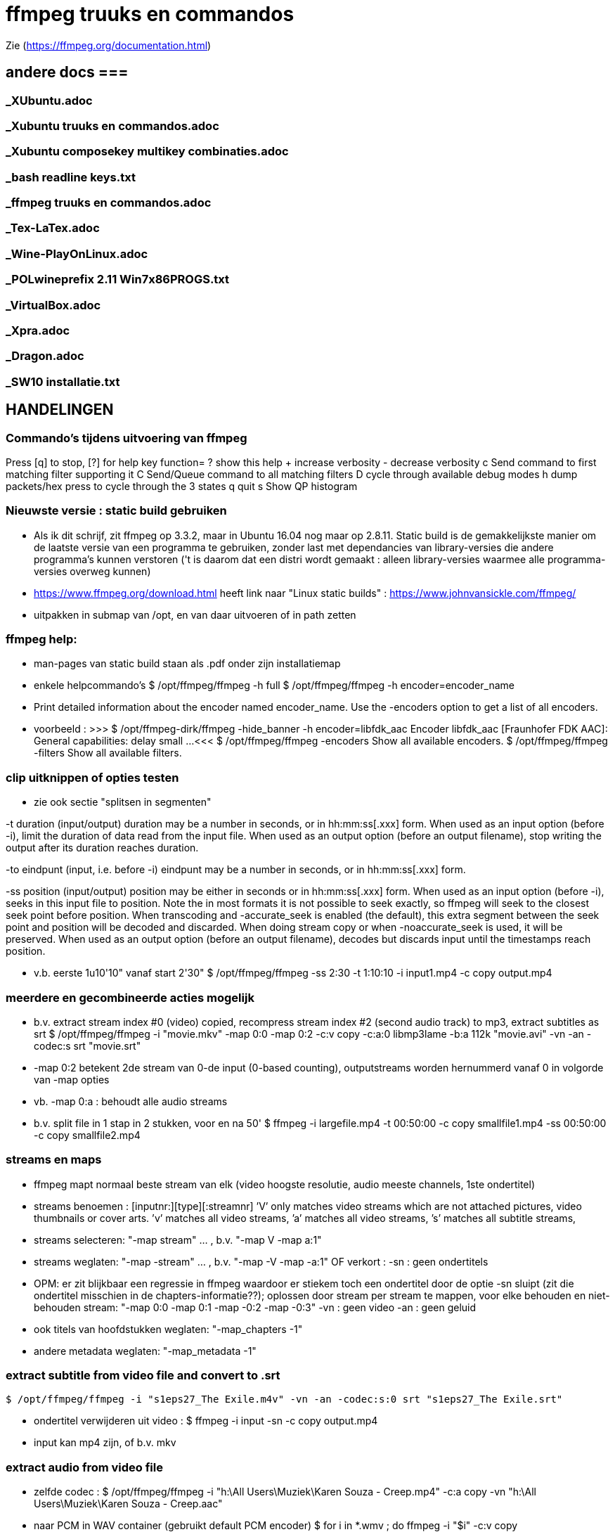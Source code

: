 = ffmpeg truuks en commandos =
:description: verslag van de inrichting van mijn linux systeem

Zie (https://ffmpeg.org/documentation.html)

== andere docs ===
=== _XUbuntu.adoc ===
=== _Xubuntu truuks en commandos.adoc ===
=== _Xubuntu composekey multikey combinaties.adoc ===
=== _bash readline keys.txt ===
=== _ffmpeg truuks en commandos.adoc ===
=== _Tex-LaTex.adoc ===
=== _Wine-PlayOnLinux.adoc ===
=== _POLwineprefix 2.11 Win7x86PROGS.txt ===
=== _VirtualBox.adoc ===
=== _Xpra.adoc ===
=== _Dragon.adoc ===
=== _SW10 installatie.txt ===

== HANDELINGEN ==

=== Commando's tijdens uitvoering van ffmpeg ===

Press [q] to stop, [?] for help
	key    function=
	?      show this help
	+      increase verbosity
	-      decrease verbosity
	c      Send command to first matching filter supporting it
	C      Send/Queue command to all matching filters
	D      cycle through available debug modes
	h      dump packets/hex press to cycle through the 3 states
	q      quit
	s      Show QP histogram

=== Nieuwste versie : static build gebruiken ===

- Als ik dit schrijf, zit ffmpeg op 3.3.2, maar in Ubuntu 16.04 nog maar op 2.8.11. Static build is de gemakkelijkste manier om de laatste versie van een programma te gebruiken, zonder last met dependancies van library-versies die andere programma's kunnen verstoren ('t is daarom dat een distri wordt gemaakt : alleen library-versies waarmee alle programma-versies overweg kunnen)

- https://www.ffmpeg.org/download.html heeft link naar "Linux static builds" :
	https://www.johnvansickle.com/ffmpeg/

- uitpakken in submap van /opt, en van daar uitvoeren of in path zetten

=== ffmpeg help: ===

- man-pages van static build staan als .pdf onder zijn installatiemap

- enkele helpcommando's
	$ /opt/ffmpeg/ffmpeg -h full
	$ /opt/ffmpeg/ffmpeg -h encoder=encoder_name
		- Print detailed information about the encoder named encoder_name. Use the -encoders option to get a list of all encoders.
		- voorbeeld :
		>>> $ /opt/ffmpeg-dirk/ffmpeg -hide_banner -h encoder=libfdk_aac
			Encoder libfdk_aac [Fraunhofer FDK AAC]:
				General capabilities: delay small
				...
		<<<
	$ /opt/ffmpeg/ffmpeg -encoders
		Show all available encoders.
	$ /opt/ffmpeg/ffmpeg -filters
		Show all available filters.

=== clip uitknippen of opties testen ===

- zie ook sectie "splitsen in segmenten"

-t duration (input/output)
	duration may be a number in seconds, or in hh:mm:ss[.xxx] form.	When used as an input option (before -i), limit the duration of data read from the input file.
	When used as an output option (before an output filename), stop writing the output after its duration reaches duration.

-to eindpunt (input, i.e. before -i)
	eindpunt may be a number in seconds, or in hh:mm:ss[.xxx] form.

-ss position (input/output)
	position may be either in seconds or in hh:mm:ss[.xxx] form.
	When used as an input option (before -i), seeks in this input file to position. Note the in most formats it is not possible to seek exactly, so ffmpeg will seek to the closest seek point before position. When transcoding and -accurate_seek is enabled (the default), this extra segment between the seek point and position will be decoded and discarded. When doing stream copy or when -noaccurate_seek is used, it will be preserved.
	When used as an output option (before an output filename), decodes but discards input until the timestamps reach position.

- v.b. eerste 1u10'10" vanaf start 2'30"
	$ /opt/ffmpeg/ffmpeg -ss 2:30 -t 1:10:10 -i input1.mp4 -c copy output.mp4

=== meerdere en gecombineerde acties mogelijk ===

- b.v. extract stream index #0 (video) copied, recompress stream index #2 (second audio track) to mp3, extract subtitles as srt
	$ /opt/ffmpeg/ffmpeg -i "movie.mkv" -map 0:0 -map 0:2 -c:v copy -c:a:0 libmp3lame -b:a 112k "movie.avi"  -vn -an -codec:s srt "movie.srt"
	- -map 0:2 betekent 2de stream van 0-de input (0-based counting), outputstreams worden hernummerd vanaf 0 in volgorde van -map opties
	- vb. -map 0:a : behoudt alle audio streams

- b.v. split file in 1 stap in 2 stukken, voor en na 50'
	$ ffmpeg -i largefile.mp4 -t 00:50:00 -c copy smallfile1.mp4 -ss 00:50:00 -c copy smallfile2.mp4

=== streams en maps ===

- ffmpeg mapt normaal beste stream van elk (video hoogste resolutie, audio meeste channels, 1ste ondertitel)
	- streams benoemen : [inputnr:][type][:streamnr]
		’V’ only matches video streams which are not attached pictures, video thumbnails or cover arts.
		’v’ matches all video streams,
		’a’ matches all video streams,
		’s’ matches all subtitle streams,
	- streams selecteren:
		"-map stream" ... , b.v. "-map V -map a:1"
	- streams weglaten:
		"-map -stream" ... , b.v. "-map -V -map -a:1"
		OF verkort :
		-sn : geen ondertitels
			- OPM: er zit blijkbaar een regressie in ffmpeg waardoor er stiekem toch een ondertitel door de optie -sn sluipt (zit die ondertitel misschien in de chapters-informatie??); oplossen door stream per stream te mappen, voor elke behouden en niet-behouden stream: "-map 0:0 -map 0:1 -map -0:2 -map -0:3"
		-vn : geen video
		-an : geen geluid
	- ook titels van hoofdstukken weglaten:
		"-map_chapters -1"
	- andere metadata weglaten:
		"-map_metadata -1"

=== extract subtitle from video file and convert to .srt ===

	$ /opt/ffmpeg/ffmpeg -i "s1eps27_The Exile.m4v" -vn -an -codec:s:0 srt "s1eps27_The Exile.srt"

- ondertitel verwijderen uit video :
	$ ffmpeg -i input -sn -c copy output.mp4
	- input kan mp4 zijn, of b.v. mkv

=== extract audio from video file ===

- zelfde codec :
	$ /opt/ffmpeg/ffmpeg -i "h:\All Users\Muziek\Karen Souza - Creep.mp4" -c:a copy -vn "h:\All Users\Muziek\Karen Souza - Creep.aac"

- naar PCM in WAV container (gebruikt default PCM encoder)
	$ for i in *.wmv ; do ffmpeg -i "$i" -c:v copy /media/ramdisk/wmv/"${i/.wmv/.wav}";done

- naar PCM in AVI video container (b.v. voor virtualdub)
	- met originele video
		$ for i in *.wmv ; do ffmpeg -i "$i" -c:v copy -c:a pcm_s16le /media/ramdisk/wmv/"${i/.wmv/.avi}";done
	- met dummy video (zie sectie "bestaande audio in een still-video container wikkelen")
		$ for i in *.wmv ; do ffmpeg -f lavfi -i color=c=yellow:s=16x12 -i "$i" -map 0:v -map 1:a -shortest -c:v libx264 -tune stillimage -pix_fmt yuv420p -c:a pcm_s16le /media/ramdisk/wmv/"${i/.wmv/.avi}";done

=== output to a raw YUV420P file: ===

ffmpeg -i mydivxinput.avi hugefileoutput.yuv

=== aspect ratio wijzigen zonder hercoderen ===

ffmpeg -i fouteAR.avi -c copy -aspect 16:9 goedeAR.mp4
	- geprobeerd met (ffprobe) XVid-avi SAR 1:1 DAR 4:3, wordt dan in mp4 SAR 4:3 DAR 16:9, en aan 16:9 afgespeeld in VLC

=== bestaande audio in een still-video container wikkelen ===

- b.v. hele mp3-directory in avi, goed voor VirtualDub :
	$ for b in *.mp3;do ffmpeg -f lavfi -i color=c=yellow:s=16x12 -i "$b" -shortest -c:v libxvid -tune stillimage -pix_fmt yuv420p -c:a copy /media/ramdisk/"${b/.mp3/.avi}";done
	-f lavfi : This input device reads data from the open output pads of a libavfilter filtergraph. Als de optie "graph" met input voor lavfi niet is opgegeven, dan "[graph] defaults to the 'filename' specified for the input device."
	-shortest : duur wordt bepaald door de korste input; vermits lavfi eeuwig duurt, is dit hier audio-lengte

=== genereer tekstbeeld met geluidsspoor ===

- typisch om voor of in een bestaande video te plakken. A/V-formaat en -compressie moeten daarmee overeenkomen. vb.
	>>> $ ffprobe -i orig.mp4
	...
    Stream #0:0(und): Video: h264 (High) (avc1 / 0x31637661), yuv420p, 854x480, 349 kb/s, 30 fps, 30 tbr, 15360 tbn, 60 tbc (default)
    ...
    Stream #0:1(und): Audio: aac (HE-AACv2) (mp4a / 0x6134706D), 22050 Hz, stereo, fltp, 33 kb/s (default)
	...
	<<<
	- voor zelf gegenereerde A/V moet het volledige formaat opgegeven worden, b.v. voor het bovenstaande vb. van ffprobe:
	$ /opt/ffmpeg-dirk/ffmpeg -f lavfi -i anullsrc -f lavfi -i color=gold:854x480 -r 30 -pix_fmt yuv420p -video_track_timescale 15360 -vf drawtext='fontfile=/usr/share/fonts/truetype/noto/NotoSans-Bold.ttf':fontcolor=blue:fontsize=70:text="1LijnTekst":'x=(main_w-text_w)/2:y=(main_h-text_h)/2',fade=in:st=0:d=1,fade=out:st=3:d=1 -c:v libx264 -b:v 250k -c:a libfdk_aac -profile:a aac_he_v2 -ar 22050 -ac 2 -vbr 1 -t 4 4minmis.mp4
		- video invoer
			-f lavfi : Libavfilter input virtual device
			-i color=gold:854x480 : input vaste kleur, en grootte zoals ffprobe
			-pix_fmt yuv420p
			-r 30 : afspeelsnelheid, zoals fps (of tbr?) van ffprobe
			-video_track_timescale 15360 : zoals tbn (timebase nominator) van ffprobe. mp4 heeft geen vaste frame rate, maar elk frame krijgt een timestamp, met eenheid (1/tbn) seconde
		- audio invoer
			-f lavfi : Libavfilter input virtual device
			-i anullsrc : audio null source (geeft een geluidsspoor, maar stilte)
		- video filter :
			- NA de 2 invoeren
			-vf : video filter
				- drawtext=lettertype:kleur:grootte:tekst:startplaats
				- tekst: default komt alle tekst op 1 lijn, zie hieronder voor meer lijnen
					- GEEN ':' in die tekst zonder nog uit te zoeken speciale escape
				- fade=[in|out]:st(art):d(uur) in seconden
		- video uitvoer
			-c:v libx264 : zoals ffprobe
				- preset, tune en profile staan niet in ffprobe, mogen dus afwijken
				- bitrate is sowieso veranderlijk
		- audio uitvoer
			-c:a libfdk_aac -profile:a aac_he_v2 : zoals ffprobe
			-ar 22050 : audio rate, zoals ffprobe
			-ac 2 : 2 audiokanalen, zoals ffprobe (wordt autom. als stereo verondersteld)
			[-sample_fmt fltp] : resolutie van de samples, zoals ffprobe, hier floating point
				- OPM: libfdk_aac -profile:a aac_he_v2 aanvaardt deze parameter niet, maar is daar blijkbaar wel de default
		-t 4 : laat het geheel 4 seconden duren

- meer dan 1 lijn tekst, simpel: links uitgelijnd
	- newline NIET als '\n', maar als Ctrl-L (form feed)
		- OPGELET in bash shell intikken als [Ctrl-V][Ctrl-L] : Ctrl-V neutraliseert even bash's eigen interpretatie van de volgende code; voor bash is Ctrl-L clear screen, een soort form feed van de terminal
	OF
		gewoon als niewe lijn (bash leest tot afsluitende '"') :
		>>>
			text="4 min.
			beschadigd
			en geknipt":
		<<<

- meer dan 1 lijn tekst, elk b.v. gecenterd:
	- zet meerdere drawtext filters in -vf, gescheiden door ',', maar samen tss. de labels [in] en b.v. [tekst], en de fade tss. de labels [tekst] en [out] :
		$ tekststijl='fontfile=/usr/share/fonts/truetype/noto/NotoSans-Bold.ttf':fontcolor=blue:fontsize=70
		$ xcentery='x=(main_w-text_w)/2:y=(main_h-text_h)/2'
		$ .../ffmpeg ...  -vf [in]drawtext="$tekststijl":text="Lijn 1":"$xcentery"-40, drawtext="$tekststijl":text="Lijn 2":"$xcentery"+40[tekst],[tekst]fade=in:st=0:d=1,fade=out:st=3:d=1[out] ...


=== animated gif omzetten naar b.v. h264 in mp4 ===

- pixel formaat yuv420p (in profile base kan ook yuv444, maar niet in high)

- voor de zekerheid frames per second opgeven

- voor h264 crop (of scale) naar even pixelafmetingen

- alles samen :
	-pix_fmt yuv420p -filter_complex crop=trunc(iw/2)*2:trunc(ih/2)*2,fps=10

=== naar en van reeks beelden ===

- To create a video from a set of images:
	$ ffmpeg -i image-%03d.png video.webm

- To create a set of images from a video:
	$ ffmpeg -i video.webm image-%03d.png

=== 2-pass XviD encoding (met default mpeg4-encoder, maar FourCC-tag XVID) ===

- OPM: "Both encoders should provide a similar output, but for lower bitrates/quality (e.g. 1000 kBit/s for 720p content), libxvid will deliver better quality than mpeg4."

- pass 1
	$ /opt/ffmpeg/ffmpeg -i "film.avi" -c:v mpeg4 -b:v 1200k -pass 1 -passlogfile "/media/ramdisk/ffmpeg_pass" -an -f avi -y /dev/null

- pass 2
	$ /opt/ffmpeg/ffmpeg -i "film.avi" -c:v mpeg4 -b:v 1200k -pass 2 -passlogfile "/media/ramdisk/ffmpeg_pass" -vtag XVID -c:a libmp3lame -b:a 112k "uitvoer.avi"

- gebruikte opties:
	-i filename (input)
		input file name
	-c:v
		video-codec
		- NOOT: i.p.v.
			-c:v mpeg4 -vtag XVID
			-c:v libxvid
		maar heeft dus externe library libxvid nodig
	-vtag fourcc/tag (output)
		Force video tag/fourcc.
	-pass 1
		first (analysis) pass
	-b:v
		video target bitrate
	-an (output)
		Disable audio recording.
	-c:a
		audio-codec
	-b:a
		audio target constant bitrate,  Available options are: 8k, 16k, 24k, 32k, 40k, 48k, 64k, 80k, 96k, 112k, 128k, 160k, 192k, 224k, 256k, or 320k
		- NOOT: audio gewoon kopieren met "-c:a copy" (de copy codec)
	-f avi
		formaat avi (wordt normaal uit output.avi afgeleid, maar bij /dev/null natuurlijk niet)
	-y
		Overwrite output files without asking. (OOK voor output naar /dev/null)

=== 2-pass H264 encoding) ===

- meer opties van H264 uitgeprobeerd en gedocumenteerd in ~/Documenten/shellscripts/naarh264.sh

- typische instellingen:
	$ /opt/ffmpeg/ffmpeg -i $1 -c:v libx264 -preset slower -tune film -b:v 1000k -pass 1 -passlogfile /media/ramdisk/pass -an    -y -f mp4 /dev/null
	$ /opt/ffmpeg/ffmpeg -i $1 -c:v libx264 -preset slower -tune film -b:v 1000k -pass 2 -passlogfile /media/ramdisk/pass -c:a copy "/media.ramdisk/${1%.*}.mp4"
	- ${1%.*} : parameter 1, but remove shortest matching suffix pattern ".*" (extensie van bestandsnaam)
	- ${1##*/} : parameter 1, but remove longest matching prefix pattern "*/" (pad voor bestandsnaam)

=== opnemen van scherm (b.v. ook video in browser) 'screen capture' ===

- versie van ffmpeg :
	- WEL met ffmpeg uit Ubuntu repository
		- gecompileerd met o.a. --enable-libpulse --enable-x11grab
	- WEL met /opt/ffmpeg-dirk/ffmpeg, zelf gecompileerd
	- NIET met /opt/ffmpeg/ffmpeg version 3.3.4-static http://johnvansickle.com
	- NIET met /opt/ffmpeg/ffmpeg version 4.3.1-static http://johnvansickle.com
	- NIET met /opt/ffmpeg/ffmpeg-fdk_aac version 3.2.4 ronny1982

- In de achtergrond opnemen van een andere X11-DISPLAY zal waarschijnlijk niet lukken; van een 2de scherm in dezelfde X11-display waarschijnlijk wel.
	- klein testje gedaan : ffmpeg screencapture gestart, en met Ctrl-Alt-F2 naar andere tty2 gegaan; ffmpeg neemt dan gewoon op van die tty2. Op tty2 een 2de GUI starten zal daar hoogst waarschijnlijk niet aan verhelpen, ook al geven we de X11-display op als -i waarde voor ffmpeg.
	- zie desgewenst toch (https://askubuntu.com/questions/443418/start-another-gui-on-different-tty) en (https://mostlylinux.wordpress.com/troubleshooting/ttysessions/#openasession)
		- het kan nodig zijn hiervoor een 2de user te maken, en daarmee in te loggen op de andere tty

- video input : format "-f x11grab" (samen met de andere inputopties vóór "-i videoinput"), b.v.
	$ ffmpeg -f x11grab -draw_mouse 0 -show_region 1 -framerate 30 -video_size ${w}x$h -i :0.0+$x,$y ... output
		-f x11grab ...  -i :0.0+x,y : grabformaat van X11, invoer van display :0.0 dus video.
			- EERST formaat -f met opties, dan pas invoer -i
		-framerate 30 : niet-gehele opgeven als breuk, b.v. 29975/1000, maar wschlk. best overeenkomend met schermverversingssnelheid (b.v. 25 geeft (erg lichte) flikkering op VRT Nu)
		-video_size wxh : capture-grootte
			- opties zoals -r 30 (framerate) en -s 1200x672 (uitvoerdimensies) werken ook wat het resultaat betreft, maar ik vermoed dat zo capture gebeurt met de defaults van het formaat -f, en dan pas omgezet naar formaat voor uitvoer; zou verspilling zijn
		-draw_mouse 0 : muis niet mee opnemen (default 1)
		-show_region 1 : kadertje rond opgenomen deel
		[-follow_mouse 1] : (zinloos bij volledig scherm) klein gebied dat de muis volgt
			- ZONDER x, y offset, anders hebben die voorrang
			- juist hiervoor zou -show_region handig zijn, maar kader komt helaas in beeld bij muisbeweging, en wordt mee opgenomen
		-i :0.0+x,y : de videoinput, voluit [hostname]:display_number.screen_number[+x_offset,y_offset]
			- hostname : default localhost
			- screen_number : default 0
			+x_offset,y_offset :
				- default +0,0
				- alternatief -grab_x $x -grab_y $y -i $DISPLAY, b.v.
					:$DISPLAY+0,624

- geluid input : format "-f alsa" (samen met de andere inputopties vóór "-i geluidsinput"), b.v.
	$ ffmpeg -thread_queue_size 512 -f alsa -sample_rate 44100 -channels 2 -i pulse -c:a flac /media/ramdisk/output.flac
		-i pulse : de geluidsinput

- beeld + geluid, b.v. Vrt Nu fullscreen, Kinderen van de collaboratie
	- eerst schermafdruk nemen om te bepalen waar de video juist op het scherm komt
	- Geluidsinstellingen (in 'Volume control', menunaam Pulse Audio of pavucontrol) :
		- Configuration, Built-in audio : Analog Stereo Duplex
		- 1ste keer ffmpeg een keer laten opnemen met b.v. onderstaand commando om in tab 'Recording', de keuze 'ALSA plug-in (ffmpeg)' in te stellen op 'Monitor of Built-in Audio Analogue Stereo' (anders is er geen keuze : "No application is currently recording audio")
	- HARDWARE VERSNELLING met vaapi (va-API) : compressie en o.a. scaling-filter door GPU, bijna zonder CPU-belasting
		- zie sectie "vaapi GPU-hardware versnelling" en subsecties
		- vb.1 : encoder h264_vaapi en flac (DUS MKV), beeldverhouding 16:9 :
			$ /opt/ffmpeg-dirk/ffmpeg -thread_queue_size 512 -init_hw_device vaapi=mijngpu:/dev/dri/renderD128 -filter_hw_device mijngpu -f alsa -sample_rate 44100 -channels 2 -i pulse -f x11grab -draw_mouse 0 -show_region 1 -framerate 30 -video_size 1200x672 -i :0.0+0,624 -c:a flac -vf "format=nv12|vaapi,hwupload,scale_vaapi=w=768:h=432:mode=hq" -c:v h264_vaapi -profile:v high -b:v 2500k -t 7200 /media/ramdisk/test.mkv
				-t 7200 : autom. stoppen na 7200 sec. == 2u
					- met de hand stoppen met toets 'q'
				-thread_queue_size 512 : tegen "[alsa @ 0x1c90640] Thread message queue blocking; consider raising the thread_queue_size option"; evt. herhalen VOOR -f x11grab
				-f alsa ... -i pulse : geluid formaat alsa ingevoerd via pulseaudio
					- EERST formaat -f met opties, dan pas invoer -i
					- opties zoals -ar 44100 en -ac 2 werken ook wat het resultaat betreft, maar ik vermoed dat zo capture gebeurt met de defaults van het formaat -f, en dan pas omgezet naar formaat voor uitvoer; zou verspilling zijn
				-f x11grab -i :0.0+0,624 : beeldinvoer van X11-display 0:0, offset x=0, y=624: 624=(1920-672)/2
				- "scale_vaapi=w=768:h=432:mode=hq" : ineens in hardware herschalen naar echt 16:9-formaat 768x432
				- video-encoder h264_vaapi heeft blijkbaar default pix_fmt yuv420p, is OK
				- cpu-gebruik :
					$ cat /proc/loadavg
					>>> ongeveer 2.5 <<<
		- vb. 2: encoder hevc_vaapi (h.265) en libfdk_aac-profiel "high efficiency 2", beeldverhouding 4x3 :
			- OPGELET: getest op reeksen Maurice De Wilde: in de praktijk niet 1200 maar 1184 breed, 1000kbps
			$ /opt/ffmpeg-dirk/ffmpeg -thread_queue_size 512 -init_hw_device vaapi=mijngpu:/dev/dri/renderD128 -filter_hw_device mijngpu -f alsa -sample_rate 16000 -channels 2 -i pulse -f x11grab -draw_mouse 0 -show_region 1 -framerate 30 -video_size 1184x900 -i :0.0+0,510 -c:a libfdk_aac -profile:a aac_he_v2 -vbr:a 3 -vf "format=nv12|vaapi,hwupload,scale_vaapi=w=640:h=480:mode=hq" -c:v hevc_vaapi -q:v 4 -t 7200 /media/ramdisk/test.mp4
				-q:v 4 : video bijna max. kwaliteit (op schaal 0-52, default 25)
					- OPM: nieuwere ffmpeg heeft optie "-rc_mode cqp" : streef naar gekozen kwaliteit "-q 99" zoals de optie "-crf" van libx26?
	- VERLIESLOOS
		- met h.265 en fdk_aac HE2 (niet verliesloos) : 1200x672 aan 36322 kb/s, 260MB/min
			$ /opt/ffmpeg-dirk/ffmpeg -thread_queue_size 512 -f alsa -sample_rate 44100 -channels 2 -i pulse -f x11grab -draw_mouse 0 -show_region 1 -framerate 30 -video_size 1200x672 -i :0.0+0,624 -c:a libfdk_aac -profile:a aac_he_v2 -vbr:a 2 -pix_fmt yuv420p -c:v libx265 -x265-params "lossless=1" -preset ultrafast /media/ramdisk/test.mkv
		- met h.264: "-c:v libx264rgb -crf 0 -preset ultrafast", uitvoer naar .mkv
			-crf 0 : encode x264 in lossless mode.
			- OPM: libx264rgb i.p.v. libx264 om (nog) geen omzetting naar yuv420p te doen.
		- huffyuv en flac : kortere stukken (want orde 1GB per minuut voor deze instellingen) :
			$ ffmpeg -thread_queue_size 512 -f alsa -sample_rate 44100 -channels 2 -i pulse -f x11grab -draw_mouse 0 -show_region 1 -framerate 30 -video_size 1200x672 -i :0.0+0,624 -c:a flac -c:v huffyuv /media/ramdisk/test.mkv
	- HQ opname langere stukken : x264 single-pass snel maar weinig verlies, en bijna geen kbs voor stilstaand :
		$ ffmpeg -thread_queue_size 512 -f alsa -sample_rate 44100 -channels 2 -i pulse -f x11grab -draw_mouse 0 -show_region 1 -framerate 30 -video_size 1200x672 -i :0.0+0,624 -c:a flac -pix_fmt yuv420p -c:v libx264 -preset ultrafast -crf 18 /media/ramdisk/test.mkv
			-pix_fmt yuv420p : anders yuv444p (slecht ondersteund in Windows), default-formaat van libx264
			-crf : constant rate factor [0,51], 0 is lossless, sane range is 17–28 (17 or 18 visually lossless, 23 default)
			-vf scale=768:432 : ineens herschalen naar echt 16:9-formaat

=== opnemen van ffplay ===

- o.a. voor video's waarop ffmpeg decoder-fouten geeft : ffplay handelt die robuuster af
	- zie sectie 'herstel beschadigd bestand' :

- starten ffmpeg in achtergrond, ffplay in voorgrond met -autoexit, en sturen met kill een SIGINT naar achtergrond zo gauw ffplay afsluit :
	- gebruiken GPU-encoder voor video, en snelle flac encoder voor audio
	- zie ook sectie 'opnemen van scherm (b.v. ook video in browser) 'screen capture''
	- zie ook sectie 'ffplay echt in achtergrond uitvoeren'
		- om ffplay-voortgangsrapport niet doorheen ffmpeg-voortgangsrapport te mengen
	$ /opt/ffmpeg-dirk/ffmpeg -hide_banner -nostdin -thread_queue_size 512 -init_hw_device vaapi=mijngpu:/dev/dri/renderD128 -hwaccel vaapi -hwaccel_output_format vaapi -hwaccel_device mijngpu -filter_hw_device mijngpu -f alsa -sample_rate 44100 -channels 2 -i pulse -f x11grab -draw_mouse 0 -show_region 1 -framerate 30 -video_size 854x480 -i :0.0+173,720 -c:a flac -vf "format=nv12|vaapi,hwupload" -c:v h264_vaapi -profile:v high -b:v 2500k /media/ramdisk/uitvoer.mkv & ffplay -loglevel quiet -hide_banner -autoexit -x 854 -y 480 -noborder -i invoer ;kill $!
		- ffmpeg -nostdin ... & : draai ffmpeg in de achtergrond
			-nostdin : belangrijk, anders wacht ffmpeg eeuwig tot hij stdin kan monitoren, hetgeen immers niet kan vanuit achtergrond
		- ffplay -noborder : zonder frame en titelbalk, zodat netjes x_offset = (schermbreedte - videobreedte)/2, y_offset = ...
		- kill $! : $! is PID van meest recent in achtergrond gestarte taak
			- kill zonder meer stuurt SIGINT, wordt voor ffmpeg behandeld als normale vraag om ordelijk af te sluiten en te stoppen
			- kill op bash jobnr., b.v. kill %1, niet betrouwbaar: als al andere opdrachten in de shell liepen, kan het jobnr, 2, 3 enz. zijn

=== muziek DVD naar flac, mp3, ogg ===

- de gereedschappen mplayer en lsdvd van sectie "DVD naar MP4" werken alleen op de dvd-map VIDEO_TS, niet op AUDIO_TS. Dat maakt werken met ffmpeg moeilijk.

- gemakkelijkste manier : installeer tijdelijk 30-dag trial van "DVD Audio Extractor" (gui) in een VM
	- zie /media/sdata/GEZIPTE.PRG/UBUNTU/DVD Audio Extractor

=== VHS of flikkerend beeld stabiliseren ===

- atadenoise is ffmpeg's equivalent van VDub's Temporal Smooth filter.
	- zie "https://ffmpeg.org/ffmpeg-filters.html#atadenoise", default opties :
		-vf atadenoise
		OF (is 't zelfde)
		-vf atadenoise=s=9:p=7:0a=0.02:0b=0.04:1a=0.02:1b=0.04:2a=0.02:2b=0.04
		- s=9 : number of frames to average
		- p=?? : planes to filter, default all. (syntax niet gedocumenteerd, p=1 zou plane 1 (0b001), luma, zijn, p=6 zou planes 2 en 3  (0b110), chroma Y en chroma V, zijn, dus wschlk. bitfield)
		- #a : treshold A  voor plane #, default 0.02, range [0-0.3]
		- #b: treshold B voor plane #, default 0.04, range [0-5]
		>>> https://hrcak.srce.hr/file/125359 ("Video Denoising Based on Adaptive Temporal Averaging" by David Bartovčak and Miroslav Vrankić)
			Threshold A is designed to react to abrupt changes in the input signal
			Threshold B is designed to react to continuous changes in the input signal.
			... empirical optimal values for Threshold A and Threshold B were determined
			and used in further experiments. They are as follows: ThresholdA = 5·σ,
			ThresholdB = 10·σ (standard deviation σ).
		<<<
		- hoe groter A en B, hoe grover de filtre
		- sigma kennen we niet, maar B = 2.A lijkt veilig

=== vertragen of versnellen (geluid EN video) ===

- zie ook (http://slowmovideo.granjow.net) en [appimage van Slomovideo maken](https://github.com/probonopd/slowmoVideo)

- b.v factor 2 vertragen, maar framerate behouden op 29.970 (== 30000.1001) :
 $ ffmpeg -i input -af "atempo=0.5" -vf "setpts=2.0*PTS,minterpolate='mi_mode=mci:mc_mode=aobmc:vsbmc=1:fps=30000/1001'" output
 - setpts=2*PTS : verandert presentation timestamp (PTS) zodat elke frame pas na dubbele van originele tijdstip wordt aangeboden voor verdere verwerking
 - minterpolate=...: interpoleer tussen opeenvolgende frames, met meest geavanceerde opties
	- fps : in dit voorbeeld zoals van input, ondanks verdubbeling van PTS
		- desgewenst framerate overnemen van mijn script "ffprobewaarden V r_frame_rate" of "... avg_frame_rate"
 - atempo : geluid ook helft zo snel, zelfde pitch
	- bereik [0.5 - 2], maar meerdere atempo-filters kunnen na elkaar geschakeld worden

=== convert a 5.1 stream to stereo ===

	$ opt/ffmpeg/ffmpeg -i input.avi -af 'pan=stereo|FL=FC+0.30*FL+0.30*BL|FR=FC+0.30*FR+0.30*BR' ...
	-af 'pan ...' : een audiofilter
	- use "-af:a:0" to select a particular audio stream

=== stereo naar mono van verschilsignaal ===

- typisch bij digitaliseren van analoge video kan de polariteit van een van de geluidsaansluitingen verkeerd zijn, wat resulteert in een faseverschil van PI. Als ge dan de 2 kanalen samenvoegt tot 1 mono geluid, heffen de 2 kanalen elkaar (gedeeltelijk) op, met een erg magere klank als resultaat. In zulk geval kunt ge met ffmpeg ofwel slechts 1 signaal selecteren, ofwel, zoals in de opdracht hieronder, het verschil van beide kanalen coderen:
	$ /opt/ffmpeg/ffmpeg -i stereoIN.mp4 -c:v copy -af "pan=1c|c0=c0-c1" -c:a aac monoUIT.mp4
	- -af "pan=1c|c0=c0-c1" : audiofilter pan naar 1 kanaal, dat ene uitvoerkanaal (c0) is samengesteld uit het verschil van de 2 invoerkanalen c0 en c1 (OPM: aanhalingstekens rond de filteropdracht zijn nodig voor bash vanwege '|')
	- -c:a aac : codec en instellingen te keizen naar behoefte

=== FLAC 24 bit 96khz to 16 bit 48khz ===

	$ ffmpeg -i input.flac -sample_fmt s16 -ar 48000 output.flac

=== hoofdstukken (chapters) in o.a. mp4-bestand ===

- FFmpeg is able to dump metadata from media files into a simple UTF-8-encoded INI-like text file and then load it back using the metadata muxer/demuxer. The file format is as follows:
	- A file consists of a header and a number of metadata tags divided into sections, each on its own line.
    - The header is string ";FFMETADATA1", with 1 the current version number
    - Immediately after header follows global metadata
    - Empty lines and lines starting with ';' or '#' are ignored.
    - Metadata tags are of the form "key=value"
		- Special characters ('=', ';', '#', '\' and a newline) in metadata keys or values containing must be escaped with a backslash '\'. Whitespace in metadata is part of the tag (e.g. "foo = bar" : key is "foo ", value is " bar").
    - After global metadata there may be sections with per-stream/per-chapter metadata.
    - A section starts with the section name in uppercase and in brackets  (i.e. [STREAM] or [CHAPTER])
    - At the beginning of a chapter section there may be an optional timebase to be used for start/end values. It must be in form "TIMEBASE=num/den", where num(erator) and den(ominator) are integers; the timebase expresses a fraction or multiple of a second for the start/end times of the section. Altijd TIMEBASE opnemen, b.v. 1/1000 [NIET WAAR "If the timebase is missing then start/end times are assumed to be in milliseconds." NIET WAAR]
    - Next a chapter section must contain chapter start and end times in form "START=num", "END=num", where num is a positive integer.
    - chapters moeten niet opeen volgen, noch gesorteerd zijn (getest in .mp4: overlappende, met tussenruimte, uit volgorde; alleen starttijd lijkt van belang)
    - global metadata and chapter and stream metadata sections can contain a "title=tekst"
	- A ffmetadata file might look like this:
		>>>
			;FFMETADATA1
			title=bike\\shed
			;this is a comment
			artist=FFmpeg troll team

			[CHAPTER]
			TIMEBASE=1/1000
			START=0
			#chapter ends at 0:01:00
			END=60000
			title=chapter \#1
			[STREAM]
			title=multi\
			line
		<<<

- By using the ffmetadata muxer and demuxer it is possible to extract metadata from an input file to an ffmetadata file, and then transcode the file into an output file with the edited ffmetadata file.
	- input kan mp4 of b.v. mkv zijn
	- dump metadata
		$ ffmpeg -i INPUT -f ffmetadata FfmetadataFile
	- embed metadata
		$ ffmpeg -i INPUT -i FfmetadataFile -map_metadata 1 -c copy OUTPUT
	- remove metadata, b.v. chapter info verwijderen uit mp4
		$ ffmpeg -i input -map_chapters -1 -c copy output.mp4

=== ffmpeg geluidskwaliteit ===
- ffmpeg supported formats from high to low quality:
	libopus > libvorbis >= libfdk_aac > aac > libmp3lame >= eac3/ac3 > libtwolame > vorbis > mp2 > wmav2/wmav1

- in mp4 past mp3 en aac, later ook ac3 toegevoegd, niet algemeen ondersteund

- ffmpeg's eigen ingebouwde aac is bij 128kbps "even goed" als fdk_aac
	- voor lagere bitrate is de aac van fdk (Fraunhofer) veel beter (zoals voor mp3), met werkende VBR (bij default profile:a aac_low)
	- eigen aac van ffmpeg 3.3.2 (static build) is niet meer experimenteel, VBR mogelijk wel;
	- eigen aac in 32k is "zo goed als" fdk's mp3 pro in Windows

- fdk_aac: default is profile:a aac_low
	- profile:a aac_he_v2 is vooral beter (kwaliteit/grootte) aan lage bitrate (vbr 1-3 of cbr), omdat het de geluidskanalen combineert (cfr. mp3 joint stereo)
		- ENKEL STEREO
		- alternatief: eerst audio met Fraunhofer's mp3 (wine vdub) aan b.v. 24kbps
			- zie sectie "TTC algemeen spraak"
	- OPM: Medion TV ondersteunt aac_he_v2 in .mp4 en .m4a, LG DVD-speler enkel aac_low in .mp4 (geen .m4a)
	- OPM: lagere sampling rate kan zelfs hogere bitrate geven dan origineel

==== mp3 Lame VBR opties ====

	$  ffmpeg -i invoer -c:a libmp3lame -q:a 2 -compression_level 0 -joint_stereo 1 uitvoer.mp3
	-q:a 2 : wordt vertaald naar lame-optie V (variable-bitrate quality)
		#LAME Bitrate Overview
		#	lame 	   Average 	kbs 		ffmpeg
		#	option 		kbs 	range 		option
		#	-b 320 		320 	320 CBR  	-b:a 320k (non-VBR example, this is 32KB/s, its max)
		#	-V 0 		245 	220-260 	-q:a 0 (this is VBR from 22 to 26 KB/s)
		#	-V 1 		225 	190-250 	-q:a 1
		#	-V 2 		190 	170-210 	-q:a 2
		#	-V 3 		175 	150-195 	-q:a 3
		#	-V 4 		165 	140-185 	-q:a 4
		#	-V 5 		130 	120-150 	-q:a 5
		#	-V 6 		115 	100-130 	-q:a 6
		#	-V 7 		100 	 80-120 	-q:a 7
		#	-V 8 		 85 	 70-105 	-q:a 8
		#	-V 9 		 65 	 45- 85 	-q:a 9
	-compression_level 0 : wordt vertaald naar lame-optie -q (algorithm quality. 0 highest quality but slowest, 9 fastest but worst quality)
	-joint_stereo 1 : wordt vertaald naar lame-optie -m j, -joint-stereo 0 naar -m s als invoer stereo is
	- Lucky Luke films met -q 9 ong. 64kbps, -q 8 ong. 72kbps, -q 2 ong. 170kbps
	- OPM lagere samplingrate (ffmpeg -ar 22050 of -ar 24000) geeft lagere bitrate bij zelfde -q

==== aac en libfdk_aac opties ====
	- zie (https://trac.ffmpeg.org/wiki/Encode/HighQualityAudio)
	- aac is nieuwer en beter dan mp3, maar native aac encoder van ffmpeg nog niet op punt voor variabele bitrate, de libfdk_aac van Fraunhofer is vooral op dat vlak beter
	- Fraunhofer-bib libfdk_aac niet als binary verspreid, dus ffmpeg zelf compileren (WERK/ffmpeg/ffmpeg), of static build in /opt/ffmpeg (https://launchpad.net/~spvkgn/+archive/ubuntu/ffmpeg-nonfree)
	- libfdk_aac profielen :
		- low (default) :
			$ ffmpeg -i invoer -c:a libfdk_aac -profile:a aac_low
			- typische bitrates voor mono, stereo en 5.1 (=2x mono + 2x stereo) :
				-vbr 1 : mono  32kbps, stereo 2x 20kbps =  40kbps, 5.1 2x  32kbps + 2x2x 20kbps = 144kbps
				-vbr 2 : mono  40kbps, stereo 2x 32kbps =  64kbps, 5.1 2x  40kbps + 2x2x 32kbps = 208kbps
				-vbr 3 : mono  56kbps, stereo 2x 48kbps =  96kbps, 5.1 2x  56kbps + 2x2x 48kbps = 304kbps
				-vbr 4 : mono  72kbps, stereo 2x 64kbps = 128kbps, 5.1 2x  72kbps + 2x2x 64kbps = 400kbps
				-vbr 5 : mono 112kbps, stereo 2x 96kbps = 192kbps, 5.1 2x 112kbps + 2x2x 96kbps = 608kbps
			- zie ook http://wiki.hydrogenaud.io/index.php?title=Fraunhofer_FDK_AAC#Bitrate_Modes
		- 'high efficiency', geoptimaliseerd voor lage bitrates
			- ALLEEN STEREO, maar zou door verschilcodering slechts 2-3 kbps meer dan mono geven
			- om mono toch als stereo te coderen : -ac 2
			- om stereo, b.v. hoofdzaak spraak, mono te maken, maar op stereo-kanaallayout : -af "pan=stereo|c0<c0+c1|c1<c0+c1"
			$ ffmpeg -i invoer -c:a libfdk_aac -profile:a aac_he_v2
			- geeft per kanaal typisch bitrates
				-vbr 0 : default, is eig. constante bitrate, extra op te geven als b.v. -b:a 24k
				-vbr 1 : 16kbps
				-vbr 2 : 18kbps
				-vbr 3 : 20kbps
			- OPM lagere samplingrate (ffmpeg -ar 22050 of -ar 24000) kan hogere bitrate geven bij zelfde -vbr
			- compatibiliteit
				- WEL Medion TV : speelt aac_he_v2 in mp4 en m4a (n geen mp3 in mp4!)
				- WEL Onda V972 tablet : speelt aac_he_v2 in mp4 en m4a
				- NIET LG dvd-speler : vindt m4a gewoon niet, en speelt geen aac_he_v2 in mp4
				- volgens https://wiki.hydrogenaud.io/index.php?title=Fraunhofer_FDK_AAC kan aac_he_v2 tegenwoordig afgespeeld worden door alles wat aac kan afspelen, volgens o.a. https://trac.ffmpeg.org/wiki/Encode/AAC#fdk_aac niet
		- oudere 'high efficiency' versie 1
			$ ffmpeg -i invoer -c:a libfdk_aac -profile:a aac_he
	- andere opties :
		$  /opt/ffmpeg-dirk/ffmpeg -hide_banner -h encoder=libfdk_aac
		>>>
		Encoder libfdk_aac [Fraunhofer FDK AAC]:
			General capabilities: delay small
			Threading capabilities: none
			Supported sample rates: 96000 88200 64000 48000 44100 32000 24000 22050 16000 12000 11025 8000
			Supported sample formats: s16
			Supported channel layouts: mono stereo 3.0 4.0 5.0 5.1 7.1(wide) 7.1
			libfdk_aac AVOptions:
			-afterburner       <int>        E...A.... Afterburner (improved quality) (from 0 to 1) (default 1)
			-eld_sbr           <int>        E...A.... Enable SBR for ELD (for SBR in other configurations, use the -profile parameter) (from 0 to 1) (default 0)
			-eld_v2            <int>        E...A.... Enable ELDv2 (LD-MPS extension for ELD stereo signals) (from 0 to 1) (default 0)
			-signaling         <int>        E...A.... SBR/PS signaling style (from -1 to 2) (default default)
			 default                      E...A.... Choose signaling implicitly (explicit hierarchical by default, implicit if global header is disabled)
			 implicit                     E...A.... Implicit backwards compatible signaling
			 explicit_sbr                 E...A.... Explicit SBR, implicit PS signaling
			 explicit_hierarchical              E...A.... Explicit hierarchical signaling
			-latm              <int>        E...A.... Output LATM/LOAS encapsulated data (from 0 to 1) (default 0)
			-header_period     <int>        E...A.... StreamMuxConfig and PCE repetition period (in frames) (from 0 to 65535) (default 0)
			-vbr               <int>        E...A.... VBR mode (1-5) (from 0 to 5) (default 0)
		<<<

==== lage bitrates voor spraak ====

- voor lage bitrates, goed genoeg voor spraak, is nog altijd Fraunhofer de top, zowel in mp3 (veel beter dan Lame) als in aac;

- geluid in video :
	- stereo lage bitrates (b.v. spraak met muziekfragmenten)
		- ffmpeg -i invoer -c:a libfdk_aac -profile:a aac_he_v2, voor lage bitrates stukken beter dan Fraunhofer Pro mp3, en voor zelfde kwaliteit veel lagere bitrates dan LAME vbr
			- zie sectie "aac en libfdk_aac opties"
			- met lagere samplingrate -ar soms hogere bitrate, dus niet doen
		- NIET ffmpeg -i invoer -c:a libfdk_aac [-profile:a aac_low] : default profile, geen joint-stereo dus veel meer bits nodig dan aac_he_v2 of Fraunhofer Pro mp3
	- mono lage bitrates :
		- Medion TV speelt geen mp4 met mp3 geluid, wel met aac :
			- als input stereo is :
				$ /opt/ffmpeg-dirk/ffmpeg -i stereo.mp4 -c:v copy -c:a libfdk_aac -profile:a aac_he_v2 -vbr 2 /media/ramdisk/stereo.mp4
			- als input stereo is, maar mono mag zijn vanwege toch maar spraak :
				$ /opt/ffmpeg-dirk/ffmpeg -i stereo.mp4 -af "pan=stereo|c0<c0+c1|c1<c0+c1" -c:v copy -c:a libfdk_aac -profile:a aac_he_v2 -vbr 2 pseudostereo.mp4
				-af "pan=stereo|c0<c0+c1|c1<c0+c1" : mix 2 kanalen gelijk naar opnieuw 2 kanalen
			- als input al mono is :
				$ /opt/ffmpeg-dirk/ffmpeg -i mono.mp4 -ac 2 -c:v copy -c:a libfdk_aac -profile:a aac_he_v2 -vbr 2 pseudostereo.mp4
				-ac 2 : -profile:a aac_he_v2 werkt alleen voor stereo, maar codeert de verschillen tss. de 2 kanalen apart. Bijgevolg is het zinvol om mono eerst naar stereo om t zetten om -profile:a aac_he_v2 te kunnen gebruiken
		- best Fraunhofer Pro mp3 van Windows, b.v. met VirtualDub(Wine) :
		- libfdk_aac met ffmpeg -profile:a aac_he_v2 ook goed voor mono, maar minder spectaculair beter dan ffmpeg -profile:a aac_low
		- sinds VDub 1.10 ook met batch-encoding naar .WAV :
			- eerst 1 bron laden in Vdub
			- instellingen voor geluid kiezen :
				- Audio/Full processing
				- Audio/conversion : mono, naar gelang bron evt. downsamplen naar 16000 of 22500 Hz HQ
					- kan ook direct bij compressie naar mp3, met zelfs extra keuze voor 24000Hz
				- comprimeren naar b.v. 24kbps
			0 NIET NODIG: File/Queue batch operation/Save as wav
			- File/Queue batch operation/Batch Wizard
				- Route outputs to a different folder : J:\ (mijn ramdisk)
				- om te zetten bestanden vanuit linux filemanager (b.v. spacefm) slepen naar Batch Wizard
				- Add to Queue/Extract audio to WAV
				- F4 om job control te zien
					0 (zie vorige NIET NODIG) op 1ste taak klikken tot ze "Postpone" is (anders loopt die 2 keer)
					- start
		- wav naar mp3 :
			$ for f in *.wav;do ffmpeg -i "$f" -c copy "${f/.wav/.mp3}";done
		OF
		- combineren met (originele of gehercomprimeerde) video :
			$ for i in *.mp4;do ffmpeg -i "$i" -i /media/ramdisk/"${i/.mp4/.wav}" -map 0:v -map 1:a -c copy /media/ramdisk/"$i";done

- geluid apart: in mp3 voor grootste ondersteuning :
	- zie sectie "bestaande audio in een still-video container wikkelen"
	- zie hierboven VDub (wine)

=== gamma, brightness en contrast filter ===

- een veelzijdige filter is "eq" (? equalizer) voor de contrast, helderheid, verzadiging en gamma :
	- interactief uitproberen met de AviDemux-filter "MPlayer eq2" (rechtsklikken op de schuifknoppen geeft optie 'reset')
	- de getalwaarden daarvan overnemen naar ffplay om nog eens te checken
		$ ffplay -i ... -vf eq=gamma=1.75:gamma_weight=0.78:contrast=1.3:brightness=0.2" ...
		- ffplay aanvaardt meerdere sets -vf-filters, die tijdens het afspelen een na een gekozen kunnen worden met toets 'w' (met achteraan de rij bijgevoegd de audio -showmode's wave en rdft (frequentie))
			- ongefilterd : -vf null
		- zie sectie "bediening ffplay"
	- dan in ffmpeg gebruiken :
		$ ffmpeg -i ... -vf eq=gamma=1.75:gamma_weight=0.78 ...
		- zie [https://ffmpeg.org/ffmpeg-filters.html#eq]

=== nachtbeelden ophelderen ===

- export naar png :
	$ ffmpeg -i x.avi  img%05d.png
		- %05d : 5 cijfers decimaal, met voorloopnullen
	- XnView batch convert, b.v.
		- Actions/Map/Exposure=+15
		- Actions/Map/Adjust/Gamma=2.20
		- OPM: Levels is in batch convert veel beperkter dan in hoofdprogramma
	$ ffmpeg -i img%05d -i x.avi -map V -map 1:1 -pix_fmt yuv420p -r 25 ...
		-map V : default video stream, i.e. 1ste uit 1ste input
		-map 1:1 : audio, in dit geval 2de stream uit 2de input
		-pix_fmt : converteer naar pixelformaat van h264 compressor
		-r : framerate
OF
- AviDemux : Video Filter / Colors / Avisynth color filter :
	- Flags : _ Autowhite, _ AutoGain, _ Clip to TV range, Levels=TV->PC
	- Y : gain=30, brightness=30, gamma=85, contrast=75
	- U, V : contrast=30

=== bediening ffplay ===

- tijdens ffplay, met afspeelvenster actief:
	- quit : q
	- geluid uit : m
	- geluid hard/zacht : * / of 0 9
	- fullscreen : dubbelklik of f
	- pause : spatie of p
	- s : step per frame
	- voor|achteruit 10s : cursor left|right
	- voor|achteruit  1m : cursor up|down
	- voor|achteruit 10m : page up|down
	- volgend geluidsspoor : a
	- volgend videospoor : v
	- volgende ondertitel : t
	- volgende videofilter (bij meerdere opties -vf) of audioweergave (golf of freq.) : w
	- bij rechtsklik is de breedte van het beeld een virtuele scrollbalk voor de afspeelpositie, b.v. op 1/4 van rechts rechtsklikken is doorspoelen tot 1/4 van einde

=== ffplay echt in achtergrond uitvoeren ===

- PROBLEEM ffplay opent een videovenster, en geeft zijn boodschappen (o.a. voortgang) in de terminal, ZELFS als ge ffplay in de achtergrond draait : "ffplay ... &"
	- ondertussen kunt ge wel opdrachten intikken in de terminal, maar die invoer is onleesbaar omdat hij zelfs tijdens het intikken wordt overschreven door de voortgangsrapportering, die immers "\r..." gebruikt.
- OPLOSSING ffplay echt stil maken, en laten stoppen bij einde :
	$ ffplay -hide_banner -loglevel quiet -autoexit -i bestand &

=== afspelen met framenummer ===

- om filters zoals crop mee te laten bewegen met het gebied van belang, is het framenr. nodig:
	- nog zonder crop:
		$ ffplay -hide_banner -an -vf "drawtext=text='%{frame_num}':start_number=1:x=(w-tw)/2: y=h-(2*lh):fontcolor=black:fontsize=20:box=1:boxcolor=white:boxborderw=5" bron
			-an : effe geen geluid
	- vb. met meebewegende overlay van gekleurde rechthoek, om crop-gebied te bepalen
		- OPM: ffmpeg's drawbox filter kan niet bewegen, want kan geen framenr. of tijdstamp bepalen
		- filter color...[c] maakt gekleurde rechthoek van gewenste grootte op kanaal [c]
		- filter [in][c]overlay plaatst die over de input op de gewenste plaats
		$ ffplay -hide_banner -an -vf "color=yellow@0.1:s=468x158[c],[in][c]overlay=y=0:x='clip((12-n)*30,30,172)',drawtext=text='%{frame_num}':start_number=1:x=(w-tw)/2: y=h-(2*lh):fontcolor=black:fontsize=20:box=1:boxcolor=white:boxborderw=5" 3\
			- overlay : 'n' framenr
			- 'clip(x,min,max)' : begrenst x tot interval [min, max], tussen '' omdat er komma's in staan
	- vb. met meebewegende crop, zoals bepaald met overlay hierboven
		$ ffplay -hide_banner -vf "crop=w=468:h=158:y=0:x='clip((12-n)*30,30,172)',drawtext=text='%{frame_num}':start_number=1:x=(w-tw)/2: y=h-(2*lh):fontcolor=black:fontsize=20:box=1:boxcolor=white:boxborderw=5" bron
		- evt. pixel formaat zonder subsampling voor nauwkeurigheid:
			-vf "format=pix_fmts=yuv444p,..."


=== titel-metadata verwijderen (b.v. rarbg-torrent) ===

$ ffmpeg -i invoer -c copy -map_metadata -1 [-map_chapters -1] uitvoer

- OPM voor mp3 behandelt ffmpeg enkel ID3V2 tags, evt. ID3V1 blijven staan; ook ID3V1 tags wegdoen :
	$ mid3v2 -D *.mp3
		-d, --delete-v2 : Delete ID3v2 tags.
		-s, --delete-v1 : Delete ID3v1 tags.
		-D, --delete-all : Delete all ID3 tags.

=== splitsen in segmenten ===

- in tegenstelling tot shntool, kan ffmpeg opsplitsen zonder hercoderen; in het bijzonder voor mp3 kan dit interessant zijn. De nauwkeurigheid wordt immers wel beperkt doordat het splitsen op keyframes of iets dergelijks moet gebeuren, en zeker bij bestanden met meer dan 1, gesynchronizeerde, sporen kan dit erg worden. Voorbeeld :
	$ ffmpeg -i invoer.mp3 -f segment -map a:0  -map_metadata -1  -c copy -segment_times 0,2018.6,3973.3,5886.4 /media/ramdisk/uitvoer%02d.mp3
	-segment_times : komma-gescheiden lijst van tijdstippen waarop de segmenten beginnen, in seconden, met evt. decimalen achter een punt (GEEN ffmpeg duration format [hh:]mm:ss.xx)
		- OPM slecht gedocumenteerd; dit zijn niet de tijdsduren van de segmenten,
		- b.v. met inline command met inline arithmetic expression als volgt :
			-segment_times 0,$(uur=0; min=43; sec=45; echo $((uur*3600+min*60+sec)) ) ...
	- uitvoer%02d.mp3 : 2 posities volgnr.

=== splitsen op chapters ===

- ffmpeg uitvoeren per chapter
	$ ffprobe "$input" 2>&1 | sed -En 's/.*Chapter #([0-9]+)[.:]([0-9]+): start ([0-9]+\.[0-9]+), end ([0-9]+\.[0-9]+).*/\1.\2 \3 \4/p' | while read chapter start end ; do ffmpeg </dev/null -i "$input" -c copy -ss "$start" -to "$end" "${input%.*}-$chapter.${input##*.}" ; done

- alles in 1 ffmpeg aanroep
	- OPM : de while-loop van vorige v.b. loopt in subshell, kunnen dus niet in die loop een variabele opts zetten met alle opties voor alle chapters. Dit lossen we op door de loop in te bedden in een command substitution, en van daar uit met 'echo -n' de opties naar de bovenliggende shell doorgeven :
		- zorg voor spatie tss. opeenvolgende echo
		- echoën met \"...\" rond uitvoernaam lukt niet, dus uitvoernaam zonder spaties maken
		- in dit vb. expliciet zelfde extensie opgeven voor uitvoer
		$ opts=$(ffprobe invoer.mp4 2>&1 | sed -En 's/.*Chapter #([0-9]+)[.:]([0-9]+): start ([0-9]+\.[0-9]+), end ([0-9]+\.[0-9]+).*/\1.\2 \3 \4/p' | while read chapter start end ; do echo -n " -c copy -ss $start -to $end" $chapter.mp4; done)
		$ ffmpeg -i invoer.mp4 "${opts[@]}"


=== join of merge : concateneren met ffmpeg ===

- zie https://trac.ffmpeg.org/wiki/Concatenate

- concat protocol :
	- mpg, vob (is mpg), mpeg transport streams and possibly other formats can be concatenated. This is analogous to using cat on UNIX-like systems or copy on Windows.
		$ /opt/ffmpeg/ffmpeg -i "concat:INPUT1.VOB|INPUT2.VOB|INPUT3.VOB" -c encoders ... output.mpg
		- vb. om meerdelige string te maken:
			$ --concat="$(seq -s .VOB\|  8 12).VOB"
				>>> 8.VOB|9.VOB|10.VOB|11.VOB|12.VOB <<<
				-s : separator (default \n)
				-w : equalize width by padding with leading zeroes
		OF
		$ cat INPUT1.VOB INPUT2.VOB INPUT3.VOB | ffmpeg -i - -c encoders ... output.fmt
		- "-i -" leest invoer van stdin, die gepipet wordt vanuit cat
	-  mp4 files can be losslessly transcoded to MPEG-2 transport streams to concatenate. All MPEG codecs (MPEG-4 Part 10 / AVC, MPEG-4 Part 2, MPEG-2 Video, MPEG-1 Audio Layer II, MPEG-2 Audio Layer III (MP3), MPEG-4 Part III (AAC)) are supported in the MPEG-TS container format, although the commands below would require some change (e.g., the -bsf bitstream filters will have to be changed).
		- b.v. voor mp4 met H.264 video en AAC audio:
			$ ffmpeg -i input1.mp4 -c copy -bsf:v h264_mp4toannexb -f mpegts intermediate1.ts
			$ ffmpeg -i input2.mp4 -c copy -bsf:v h264_mp4toannexb -f mpegts intermediate2.ts
			$ ffmpeg -i "concat:intermediate1.ts|intermediate2.ts" -c copy -bsf:a aac_adtstoasc output.mp4
			OF
			- Using named pipes to avoid intermediate files
				- OPM:  named pipe kan maar 1 keer gelezen worden
					- werkt zeker niet voor 2-pass hercoderen
					- werkt wschlk. niet voor formaten waarbij b.v. eerst achteraan een frame-index o.i.d. moet gelezen worden
				- send stderr (to which ffmpeg sends all the written data) to /dev/null, to avoid cluttering up the command-line:
				- OPGELET: -y to force ffmpeg to write to the existing named pipes temp1 and temp2. Without the switch, the first two ffmpeg programs running in the background will not produce any output because they wait for interactive yes/no answers to overwrite existing files
			$ mkfifo temp1 temp2
			$ ffmpeg -y -i input1.mp4 -c copy -bsf:v h264_mp4toannexb -f mpegts temp1 2> /dev/null & \
			$ ffmpeg -y -i input2.mp4 -c copy -bsf:v h264_mp4toannexb -f mpegts temp2 2> /dev/null & \
			$ ffmpeg -f mpegts -i "concat:temp1|temp2" -c copy -bsf:a aac_adtstoasc output.mp4
		- voor h.265-invoer : "-bsf:v hevc_mp4toannexb"

- the concat 'demuxer' is more flexible: it requires the same codecs with a consistent bitrate setting, but different container formats can be used; and it can be used with any container formats. Instructions:
	- Create a file 'mylist.txt' with all the files you want to have concatenated in the following form (lines starting with a # are ignored):
		>>>
		# this is a comment
		file '/path/to/file1'
		file '/path/to/file2'
		file '/path/to/file3'
		<<<
		- these can be either absolute or relative (to mylist.txt) paths.
	- extra opdrachten (elk op een eigen lijn, gelden voor de voorgaande file opdracht)
		>>>
		duration hh:mm:ss.mmm : voor als duur niet uit vorige file blijkt
		inpoint hh:mm:ss.mmm : startpunt in vorige file opdracht
		outpoint hh:mm:ss.mmm : eindpunt in vorige file opdracht
		<<<
	- Then you can stream copy or re-encode your files:
		$ /opt/ffmpeg/ffmpeg -f concat -safe 0 -i mylist.txt -c encoders ... output.xxx
		-safe 0 above is not required if the paths are relative
	- It is possible to generate this list file with a bash for loop, or using printf. Either of the following would generate a list file containing every *.wav in the working directory:
		- with a bash for loop
		$ for f in ./*.wav; do echo "file '$f'" >> mylist.txt; done
		- or with printf
		$ printf "file '%s'\n" ./*.wav > mylist.txt
	- If your shell supports process substitution (like Bash and Zsh), you can avoid explicitly creating a list file and do the whole thing in a single line.
		- OPGELET : generate absolute paths here, since ffmpeg will resolve paths relative to the implicit list file, which your shell may create in a directory such as "/proc/self/fd/".
			- gebruik evt. $(realpath ...) om bestanden in andere dan $PWD te voorzien van absoluut pad
		$ /opt/ffmpeg/ffmpeg -f concat -safe 0 -i <(for f in ./*.wav; do echo "file '$PWD/$f'"; done) -c copy output.wav
		OF
		$ /opt/ffmpeg/ffmpeg -f concat -safe 0 -i <(printf "file '$PWD/%s'\n" ./*.wav) -c copy output.wav
		OF
		$ /opt/ffmpeg/ffmpeg -f concat -safe 0 -i <(find . -name '*.wav' -printf "file '$PWD/%p'\n") -c copy output.wav

==== vb. reeks mp3's aan elkaar plakken in stukken ====

- b.v. hoorcolleges zijn soms opgesplitst in meerdere mp3 (chapters) per les van samen zo'n 30' lang; ik heb die liever in 1 mp3 per les, is ook gemakkelijker om naam te geven
- stap 1 : zoeken welke chapters 1 lesson vormen
	- duur van de mp3's oplijsten met ffprobe, zie sectie "speeltijd van alle mp3 in directory"
	- resultaat bewerken om in te laden in spreadsheet, met ':' als scheidingsteken
	- som maken van duurtijden, nieuwe som beginnen wanneer totaal ongeveer de duur van een les is (checken in vlc, daar toont playlist de bestandsnaam in kolom URI)
	- merkteken zetten waar nieuwe som begint, om gemakkelijker te zien

- stap 2 : input maken voor de concat multiplexer van ffmpeg
	- als elke les evenveel chapters heeft, b.v. 48 lessen met 6 chapters :
		$ for les in {1..48};do for chap in {1..6};do printf "file '/$HOORCOLLEGE/%03d.mp3'\n" $(((les-1)*6 + chap)) >> $les.lst);done;done
		- NIET "les in {01..48}", want dan reclameert de arithmetic expression les=08 en les=09: geen geldig octaal getal
	- anders met teksteditor script maken zoals dit :
	>>>
		HOORCOLLEGE="volledig pad"
		les=1

		cat <<einde_heredoc >$les.lst
		file '$HOORCOLLEGE/001.mp3'
		...
		file '$HOORCOLLEGE/006.mp3'
		einde_heredoc
		((les++))
		...
	<<<

- stap 3 : de file-statements van elk .lst-bestand concateneren
	$ for les in {01..48};do ffmpeg -f concat -safe 0 -i $les.lst -c copy -map a -map_metadata -1 -map_chapters -1 $les.mp3; done

- stap 4 : ID3V1-tags opkuisen, die evt. overgenomen zijn van 1ste file van elke les:
	$ mid3v2 -D *.mp3
	OF
	$ for les in {01..48};do mid3v2 -D $les.mp3; done
	-D : delete all ID3V1 EN ID3V2 tags
	- ffmpeg kent alleen ID3V2-tags, en laat blijkbaar de ID3V1-tags staan
	- blijken b.v. speeltijd in de war te brengen in vlc

- stap 5 : evt. lijst duurtijden van chapters (stap 1) omwerken naar .cue bestand

=== geluid van de ene film combineren met video van andere ===

- als b.v. bij hercomprimeren de video gelukt is, maar het geluid moet opnieuw met andere instellingen:
	$ /opt/ffmpeg/ffmpeg -i AudioOK.avi -i VideoOK.mp4 -map 0:a:0 -map 1:V:0 -c:v copy -c:a copy /media/ramdisk/AllesOK.mp4
	- -c:a copy : in het vb. (recompressie geluid niet goed) te vervangen door nieuwe instellingen

- voor hele directories, met misschien licht gewijzigde maar genummerde bestandsnamen :
	$ audir="/media/sdata/.Trash/1000/files/TTC Visual Literacy Skills, How to See  (Carrie Patterson, guidebook, video)";for vid in *.mp4;do /opt/ffmpeg-dirk/ffmpeg -i "$vid" -i "$audir"/${vid:0:2}*.mp4 -map 0:V:0 -map 1:a:0 -c:v copy -ar 22050 -af "pan=stereo|c0<c0+c1|c1<c0+c1" -c:a libfdk_aac -profile:a aac_he_v2 -vbr 2 /media/ramdisk/"$vid";done

- test afspelen met videospoor en audiospoor uit verschillende bestanden : ffplay neemt maar 1 input, maar dat kan stdin zijn, met de stdout van ffmpeg, b.v.
	$ ffmpeg -i 01*.avi -i 01*.mp3 -map 0:V -map 1:a -c copy -f matroska - | ffplay -
		-f matroska : ffmpeg leidt formaat af van extensie bestandsnaam, maar - (stdout) heeft dat niet; matroska (mkv) is zowat het formaat dat de meeste soorten streams kan bevatten

=== overlay van vast beeld op (stuk van) film ===

	$ ffmpeg -i input.mp4 -i image.png -filter_complex "[0:v][1:v] overlay=25:50:enable='between(t,0,20)'" -pix_fmt yuv420p -c:v ... -c:a copy output.mp4
		- overlay van image.png (stream 1:v) op positie x=25,y-50 over film input.mp4 (stream 0:v), van seconde 0 tot 20
		- opgelet dat we terug het juiste beeldformaat maken, yuv420p voor zowat alle encoders

=== overlay van ingezoomd beeld op (stuk van) vertraagde film ===

	$ ffmpeg -i video.mp4 -vf "setpts=1.6*PTS,minterpolate='mi_mode=mci:mc_mode=aobmc:vsbmc=1:fps=24000/1001'[org],[org]split[org][crop],[crop]crop=480:480:(iw-ow)/2:(ih-oh),scale=iw*1.5:-1[crop],[org][crop]overlay=W-w:H-h:format=yuv420:enable='between(t,0,20)'" -pix_fmt yuv420p -c:v ... -c:a copy output.mp4
		- overlay van image.png (stream 1:v) op positie x=25,y-50 over film input.mp4 (stream 0:v), van seconde 0 tot 20
		- opgelet dat we terug het juiste beeldformaat maken, yuv420p voor zowat alle encoders

=== stilte toevoegen ===

	$ ffmpeg -i video.mp4 -f lavfi -i anullsrc=channel_layout=stereo:sample_rate=44100 -map 0:v -map 1:a -shortest -c:v ... -c:a ... output.mp4
=== info over mediabestanden ===

==== speeltijd van alle mp3 in directory ====
	$ for i in *.mp3 ; do 2>&1 ffprobe -hide_banner "$i" | grep --colour=never -i -e '\.mp3' -e 'duration:';done
		- 2>&1 : ffprobe stuurt alles naar stderr
		--colour=never : zet bij evt. redirect naar bestand daar geen ESC-codes in (normaal ziet grep zelf het verschil tss. terminal en pipe of redirect naar bestand)
	>>>
		Input #0, mp3, from '001.mp3':
		  Duration: 00:05:06.87, start: 0.000000, bitrate: 32 kb/s
		...
	<<<

==== vergelijken duur van reeks afleveringen na hercompressie ====

- voor 1 reeks, genummerd als "99 naam.ext"
	- voor gemakkelijke vergelijking kappen we de extensie van de bestandsnamen af
	$ cd oud
	$ for b in ??\ *.???;do echo ${b:: -4}; 2>&1 ffprobe -hide_banner "$b" |sed -nE '/Duration/{s/.*(Duration:[^,]*),.*/\1/;p}';done >/media/ramdisk/ou
	$ cd nieuw
	$ for b in ??\ *.???;do echo ${b:: -4}; 2>&1 ffprobe -hide_banner "$b" |sed -nE '/Duration/{s/.*(Duration:[^,]*),.*/\1/;p}';done >/media/ramdisk/nw
	- nieuw en oud vergelijken met meld, highlighting maakt snel duidelijk of er meer verschil is dan paar 1/10 seconden
	$ spawn meld /media/ramdisk/oud /media/ramdisk/nieuw

- voor meerdere reeksen
	$ for d in TTC*/;do pushd "$d";for f in *.mp3;do echo $f ; 2>&1 ffprobe -hide_banner "$f" |sed -nE '/Duration/{s/.*(Duration:[^,]*),.*/\1/;p}';done >>/media/ramdisk/oud;popd; pushd /media/sdata/WERK/"$d";for f in *.mp3;do echo $f ; 2>&1 ffprobe -hide_banner "$f" |sed -nE '/Duration/{s/.*(Duration:[^,]*),.*/\1/;p}';done >>/media/ramdisk/nieuw;popd;done ;spawn meld /media/ramdisk/oud /media/ramdisk/nieuw

== vaapi GPU-hardware versnelling ==
- zie "https://trac.ffmpeg.org/wiki/Hardware/VAAPI"

- vaapi kan decoderen/filteren/encoderen in GPU's

- vaapi (Video Acceleration API) is een specificatie van Intel die ook door o.a. AMD geïmplementeerd is (vanaf Mesa GPU-drivers voor Linux)

=== ondersteuning ===
- mijn ffmpeg noch die van Bionic heeft tot nu toe een vaapi decoder, enkel encoders en filters
	$ /opt/ffmpeg-dirk/ffmpeg -hide_banner -decoders | grep vaapi
		>>> <<<
	$ /opt/ffmpeg-dirk/ffmpeg -hide_banner -encoders | grep vaapi
	>>>
		V..... h264_vaapi           H.264/AVC (VAAPI) (codec h264)
		V..... hevc_vaapi           H.265/HEVC (VAAPI) (codec hevc)
		V..... mjpeg_vaapi          MJPEG (VAAPI) (codec mjpeg)
		V..... mpeg2_vaapi          MPEG-2 (VAAPI) (codec mpeg2video)
		V..... vp8_vaapi            VP8 (VAAPI) (codec vp8)
		V..... vp9_vaapi            VP9 (VAAPI) (codec vp9)
	<<<
	$ /opt/ffmpeg-dirk/ffmpeg -hide_banner -filters | grep vaapi
	>>> * : niet in bionic's ffmpeg
		... deinterlace_vaapi V->V       Deinterlacing of VAAPI surfaces
	*	... denoise_vaapi     V->V       VAAPI VPP for de-noise
	*	... procamp_vaapi     V->V       ProcAmp (color balance) adjustments for hue, saturation, brightness, contrast
		... scale_vaapi       V->V       Scale to/from VAAPI surfaces.
	*	... sharpness_vaapi   V->V       VAAPI VPP for sharpness
	<<<
	- NIETS in johnvansickle's static build /opt/ffmpeg/ffmpeg
	- NIETS in ronny1982's /opt/ffmpeg/ffmpeg-fdk_aac
	- zien welke opties ondersteund worden, b.v.
		$ /opt/ffmpeg-dirk/ffmpeg -h encoder=h264_vaapi
		$ /opt/ffmpeg-dirk/ffmpeg -filters|grep vaapi

=== vaapi encoder ===
- zonder vaapi-decodering is een opdrachtlijn voor h.264 encodering met vaapi-hardware versnelling zo :
	$ ffmpeg -init_hw_device vaapi=mijngpu:/dev/dri/renderD128 -filter_hw_device mijngpu -i invoer.mp4 -vf "[niet-vaapi filters,]format=nv12|vaapi,hwupload[,vaapi-filters]" -c:v hevc_vaapi -profile:v high -b:v $vidbps ...
		- OPGESPLITST: /opt/ffmpeg-dirk/ffmpeg \
			-init_hw_device vaapi=mijngpu:/dev/dri/renderD128 \
			-filter_hw_device mijngpu \
			-i invoer.mp4 \
			-vf "[niet-vaapi filters,]format=nv12|vaapi,hwupload[,vaapi-filters,...]" \
			-c:v hevc_vaapi -b:v $vidbps ...
		-init_hw_device vaapi=mijngpu:/dev/dri/renderD128 : initialiseert /dev/dri/renderD128 als vaapi-device, en noemt het "mijngpu", voor verder in de opdracht
		-filter_hw_device mijngpu : gebruik het zelf zo genoemde vaapi-device "mijngpu" voor vaapi-filters, o.a. de filter hwupload
		-vf "format=nv12,hwupload" : zet pixels in nv12-formaat (gebruikt door meeste hardware versnellers), en laad pixelbuffer in gpu
			- om na hwupload en vaapi-filters ook nog niet-vaapi filters te gebruiken, eerst ",hwdownload", dan die filters, en dan terug ",hwupload" voor de vaapi-encoder : ...[,hwdownload,niet-vaapi-filters,...,hwupload]
		- c:v xxxx_vaapi ... : een vaapi-encoder en zijn opties
		- sommigen schijnen genoeg te hebben aan
			-vaapi_device /dev/dri/renderD128 i.p.v. -init_device en -filter_hw_device
	- GEEN 2-PASS
	- GEEN -preset
	- GEEN -tune
	- default ffmpeg : GEEN -profile:v

=== vaapi decoder en encoder ===
- om evt. decodering ook ineens in vaapi te doen (met ffmpeg's die wel vaapi-decoders hebben) :
	- voor -i ook :
		-hwaccel vaapi -hwaccel_device mijngpu -hwaccel_output_format vaapi
	- voor combo vaapi decoder + vaapi encoder geen -vf met hwupload nodig, want de pixelbuffer wordt door de decoder in de gpu gemaakt
	- als er mogelijk geen vaapi-decoder is, en mogelijk wel, dan -vf ... vervangen door :
		-vf "format=nv12|vaapi,hwupload[,vaapi-filters,...]"
			- format=nv12|vaapi : zet pixels in nv12-formaat, behalve als ze al in vaapi staan, zijnde het -hwaccel_output_format (pm enkel een vaapi-decoder te gebruiken is "nv12|" overbodig, als er geen vaapi-decoder is, is "|vaapi" overbodig)
			- hwupload : is een no-op als de pixelbuffer daar al gezet is door de vaapi-decoder
			- met vaapi-decoder GEEN niet-vaapi filters, tenzij na ",hwdownload" (en terug ",hwupload" voor vaapi-encoder)

=== vaapi enkel voor filters ===
	$ ffmpeg -init_hw_device vaapi=mijngpu:/dev/dri/renderD128 -filter_hw_device mijngpu -i invoer.mp4 -vf "format=nv12,hwupload,vaapi-filters,hwdownload,..." ...

=== hwaccel en vaapi-device ===

>>> https://trac.ffmpeg.org/wiki/HWAccelIntro
	Internal hwaccel decoders are enabled via the -hwaccel option. The software decoder starts normally, but if it detects a stream which is decodable in hardware then it will attempt to delegate all significant processing to that hardware. If the stream is not decodable in hardware (for example, it is an unsupported codec or profile) then it will still be decoded in software automatically. If the hardware requires a particular device to function (or needs to distinguish between multiple devices, say if several graphics cards are available) then one can be selected using -hwaccel_device.
<<<
- ZIE OOK https://trac.ffmpeg.org/wiki/Hardware/VAAPI

- device voor hardware versnelling kiezen, t.b.v. evt. latere ondersteuning van decoding best ineens voor de -i input:
	$ ffmpeg -hwaccel_device /dev/dri/renderD128 -i invoer.mp4 ...
		-hwaccel_device /dev/dri/renderD128 : typisch de enige GPU
			- zonder :  A hardware device reference is required to upload frames to.
			- als er meerdere zijn (b.v. met externe grafische kaaart) kunt ge die (typisch D129) ook initialiseren, en elk een naam geven, zie https://trac.ffmpeg.org/wiki/Hardware/VAAPI
		0 [-hwaccel vaapi -hwaccel_output_format vaapi] : als er ook een vaapi decoder is
			-hwaccel vaapi : type hardware versnelling (is, denk ik, de enige op mijn pc)
			-hwaccel_output_format vaapi : duidt aan dat het gedecodeerde in de layout van de GPU-hardware (vaapi) mag blijven, en niet omgezet naar een software formaat zoals b.v. yuv420p
			- OPM: zonder vaapi decoder toch -hwaccel vaapi gebruiken, geeft fout
				>>> h264 @ 0x563c03753c00] Failed setup for format vaapi_vld: hwaccel initialisation returned error. <<<
			maar ffmpeg wijkt gewoon uit naar software decoder en loopt

=== vaapi-surface ===

- vaapi-werk gebeurt in GPU-geheugen, de vaapi- of hardware-"surface", niet in gewoon RAM, en in een niet nader bepaald hardware-pixelformaat, dat symbolisch wordt aangeduid als vaapi. Als we zowel de- als encoderen in vaapi, dan is alles direct ok, maar vaapi-decoders blijk ik niet te hebben dus altijd transfer van videoframes nodig

- de interface van hardware pixelfmt vaapi naar software (voor filters en codecs) is meestal nv12, van waaruit/naar dewelke dan verder kan vertaald worden naar een software pixelformaat, typisch yuv420p.
	- de transfer tss. gewoon geheugen en GPU hardware surface gebeurt met algemene videofilters hwupload en hwdownload
	- van gewoon RAM naar GPU :
		-vf [andere filters,]format=nv12,hwupload[,_vaapi-filters]
		- OPM : zonder format=nv12 foutboodschap :
			>>> Impossible to convert between the formats supported by the filter 'Parsed_null_0' and the filter 'auto_scaler_0' <<<
	- over en weer (zelfs zonder vaapi decoder, b.v. in vaapi filteren, maar coderen met software codec) :
		-vf format=nv12,hwupload[,_vaapi-filters],hwdownload,format=nv12 -pix_fmt yuv420p
	0 van GPU naar gewoon zinloos zonder vaapi-decoder : -vf hwdownload,format=nv12 -pix_fmt yuv420p
	0 als decoder ook vaapi is, zitten de gedecodeerde frames al direct in vaapi in de hardware-surface, dus alleen hwdownload en evt. terug hwupload nodig om niet-vaapi-filters te gebruiken
 verder

== DVD naar MP4 ==

- voor DVD met regiocode moet een regiocode van de fysieke dvd-speler ingesteld zijn, maar vanaf dan kan de ffmpeg-fork vgtmpeg (http://godromo.com/gmt/vgtmpeg) alle regiocodes aan

=== titels en chapters ===
- een DVD bestaat typisch uit meerdere .VOB, met daarin meerdere titels, elk mogelijk met meerdere chapters.

- .VOB gewoon concateneren als er geen intros, menus, extras e.d. in de dvd zitten
	- zie sectie "join of merge : concateneren met ffmpeg"

- kijk met lsdvd welke titel de langste is
	- zegt echter niet of alle hoofdstukken daarvan nodig zijn
	- werkt zowel op dvd, dvd-iso, als kopie van dvd-bestanden naar HDD (VIDEO_TS of moedermap daarvan)
	$ lsdvd pad/VIDEO_TS
	>>>
	...
	Title: 01, Length: 02:42:21.266 Chapters: 34, Cells: 35, Audio streams: 02, Subpictures: 05
	...
	Title: 04, Length: 00:03:02.567 Chapters: 01, Cells: 01, Audio streams: 02, Subpictures: 05
	Longest track: 01
	<<<

- zet de nodige chapters met mplayer samen in .vob
	- werkt zowel op dvd, dvd-iso, als kopie van dvd-bestanden naar HDD (VIDEO_TS of moedermap daarvan)
	- standaard syntax om de dvd en titel en chapters op te geven (zonder verdere opties speelt dit de dvd gewoon af)
	$ mplayer -dvd-device VIDEO_TS dvd://1 -chapter 3-7 -dumpstream -dumpfile /media/ramdisk/Film.VOB
		-dvd-device : default is /dev/dvd
		OF
		-dvd-device /cdrom
		- als de dvd (-iso) gemount is op /cdrom
		OF
		-dvd-device pad/dvd.iso
		OF
		-dvd-device pad/VIDEO_TS
		dvd://1 (ZONDER - VOOR) : titel 1
		-chapter 3-7 : chapters 3 t.e.m. 7, optioneel, anders alle chapters van de titel.
			- default chapter is 1; ook (ZONDER BOODSCHAP) als onbekende chapter wordt opgegeven, of mplayer de chapters van de dvd niet herkent
			- OPM: op b.v. dvds van Wagner's Ring (Levine,Luisi, Metropolitan 2010-11) kon alleen 1ste chapter van een titel op deze manier probleemloos apart genomen omgezet worden, bij andere chapters ffmpeg-fouten:
				- [mpeg2video @ 0x3fb0000] Warning MVs not available
				- [libx264 @ 0x3d5f500] 2nd pass has more frames than 1st pass
				- [mpeg2video @ 0x44293a0] ac-tex damaged at
			- nodige titels/chapters te achterhalen door de dvd af te spelen in VLC, of met lsdvd (zie hieronder)
			- als mplayer (reeks) chapter(s) niet vindt, kopieert het enkel eerste chapter van de opgegeven reeks of gewoon chapter 1; in voorkomend geval elk chapter apart kopieren, en ffmpeg die laten concateneren :
			$ for i in {1..37}; do  mplayer dvd://1 -chapter $i-$i -dumpstream -dumpfile /media/ramdisk/$i.VOB ; done
			- dvd://1 : title 1 van dvd
			-  -chapter $i-$i : chapter per chapter, voor dvd's waarmee reeks chapters niet werkt
			$ /opt/ffmpeg/ffmpeg -i 'concat:1.VOB|2.VOB..." ...
			- zie sectie "join of merge : concateneren met ffmpeg"
		-dumpstream -dumpfile /media/ramdisk/Film.VOB : zonder dit, wordt de dvd gewoon afgespeeld :
			>>>
			Playing dvd://1.
			...
			There are 4 titles on this DVD.
			There are 1 angles in this DVD title.
			audio stream: 0 format: lpcm (stereo) language: de aid: 160.
			audio stream: 1 format: dts (5.1) language: de aid: 137.
			number of audio channels on disk: 2.
			subtitle ( sid ): 0 language: de
			subtitle ( sid ): 1 language: en
			number of subtitles on disk: 2

			MPEG-PS file format detected.
			VIDEO:  MPEG2  720x480  (aspect 3)  29.970 fps  9800.0 kbps (1225.0 kbyte/s)
			<<<

=== beeldverhoudingen ===
- als beeldverhoudingen niet automatisch juist komen, en b.v 16:9 moeten zijn:
	 $ ffmpeg ... -aspect 16:9 ...

=== 2 geluidssporen houden ===

- b.v. zowel 5.1 DTS als stereo:
	$ /opt/ffmpeg/ffmpeg -i "FILM.VOB" -map 0:1 -map 0:4 -map 0:3 \
		-c:a:0 aac -b:a:0 128k -metadata:s:a:0 title=\"stereo\" \
		-c:a:1 ac3 -b:a:1 320k -metadata:s:a:1 title=\"5.1 DTS surround\" \
		-c:v libx264 -preset slower -tune film -b:v 1000k -pass 2 -passlogfile /media/ramdisk/pass uitvoer.mp4
	- houdt streams 0:1 (video), 0:4 (stereo audio), and 0:3 (5.1 DTS audio), in die volgorde als output stream 0, 1 en 2, met geschikte naam
	- "A 5.1 stream is perhaps better encoded using the “ac3” (Dolby Digital) codec."

=== ondertitels met OCR aanmaken ===
	- ondertitels zitten grafisch in .vob, kunnen met VSRip e.d. eruit gehaald worden als .idx/.sub koppel
	- SubRip  (Windows/wine) doet OCR rechtstreeks van dvd of VIDEO_TS
		- zie .win-gschijf/PROGRAMS/SubRip-1.56.1/LEESMIJ.TXT
	- geen enkele tool (zie hieronder) maakt .idx/.sub die goed is voor SubRip

=== ondertitels als .idx/.sub koppel uit .vob halen ===
	- kan met mencoder (uit mplayer-groep)
	- kan in principe met wine AviDemux 2.5.6 (laatste versie die idx/sub uit vob kan halen), maar geen enkel van mijn programmas kan het resultaat lezen
	- met wine VSRip, geeft als rechtstreekse afstammeling van de originele VobSub de grootste zekerheid op compatibiliteit
	- VSRip :
		- de originele maker van het .idx/.sub -formaat is VobSubRip, wordt niet meer onderhouden. De directe (via forks van de originele broncode) opvolger is VSRip van GuliverKli2 (het ondertussen ook stop gezette project MPC-HC, Media Player Classic High C?).
		- uitvoeren in PlayOnLinux
			- te zelden gebruikt om shortcut voor te maken
			- in POL een prog in e.o.a. wineprefix selecteren (waarschijnlijk werken ze allemaal), en 'configure\miscellaneaous\Run an .exe in this virtual drive' : /media/sdata/.win-gschijf/PROGRAMS/VSRip.exe
			- 'Load IFO' : in de VIDEO_TS folder van de (rip van de) dvd de .IFO (of zijn backup .BUP) kiezen van de juiste titel kiezen (dit is gewoonlijk de .IFO van de 1ste reeks grote .VOB-bestanden, is meestal ook gewoon de grootste .IFO)
			- 'Save to' : een naam kiezen in de doeldirectory
			- 'Next' : de taal/talen kiezen die geript moeten worden, de rest voor de doorsnee films gewoon laten wat het is
			- 'Next' : begint direct te rippen.
				0 'beep' : piept toch niet
				0 'close dialog' : doet POL crashen na afloop (wschlk. wel goed geript)
				0 'restart' : doet dezelfde rip nog eens over
				x 'back' : (meermaals) om de subs van een andere taal of dvd te rippen
				x 'close' : sluit VSRip af.
	-  mencoder (Mplayer's Movie Encoder)
		- zie http://www.alecbjazz.com/how-to-extract-subtitles-of-a-dvd-in-ubuntu/
			$ mencoder -dvd-device VIDEO_TS dvd://1 -chapter 1-34 -nosound -ovc copy -vobsubout rhein -o /dev/null
			- basissyntax voor device, titel, chapters zelfde als mplayer
			-nosound : geen geluid, of encoder voor geluid opgeven, b.v. "-oac copy" (voor b.v. ac3-stream) of "-oac pcm", zie "$ mencoder -oac help"
				 b.v. -aid 137 -oac copy
				 -aid : te bepalen met b.v. gewoon afspelen in mplayer "
					>>>
						audio stream: 0 format: lpcm (stereo) language: de aid: 160.
						audio stream: 1 format: dts (5.1) language: de aid: 137.
						number of audio channels on disk: 2.
						subtitle ( sid ): 0 language: de
						subtitle ( sid ): 1 language: en
						subtitle ( sid ): 2 language: fr
						subtitle ( sid ): 3 language: es
						subtitle ( sid ): 4 language: zh
						number of subtitles on disk: 5
						...
						Movie-Aspect is 1.78:1 - prescaling to correct movie aspect.
						VO: [xv] 720x480 => 854x480 Planar YV12
					<<<
			-ovc copy : er is geen -novideo optie (OPM misschien kunnen met sound en -ovc raw ook de geselecteerde chapters naar 1 VOB gedumpt worden)
				zie "$ mencoder -ovc help"
			-o /dev/null : encoded audio/video naar nergens schrijven
			-vobsubout basisnaam : "Specify the basename for the output .idx and .sub files.  This turns off subtitle rendering in the encoded movie and diverts it to VOBsub subtitle files."
			- TE PROBEREN om alleen bepaalde talen in .idx/.vob te schrijven (anders wine VobSubStrip gebruiken) :
				-vobsuboutid <langid> : Specify the language two letter code for the subtitles. This overrides what is read from the DVD or the .ifo file.
				-vobsuboutindex <index> : Specify the index of the subtitles in the output files (default: 0).
		- voorbeeld :
		>>> http://www.mplayerhq.hu/DOCS/HTML/en/menc-feat-extractsub.html
			Basic usage of MEncoder	 Next
			6.9. Extracting DVD subtitles to VOBsub file
			. . . . . . . . . . . . . . . . . . . . . .
			MEncoder can extract subtitles from a DVD into VOBsub .idx/.sub files. MPlayer can play these with the -vobsub and -vobsubid options. Specify the basename (i.e without the .idx or .sub extension) of the output files with -vobsubout and the index for this subtitle in the resulting files with -vobsuboutindex. If the input is not a DVD you should use -ifo to indicate the .ifo file (or it's backup .bup) needed to construct the resulting .idx file. If the input is not from a DVD and you do not have the .ifo file you will need to use the -vobsubid option to let it know what language id to put in the .idx file. Each run will append the running subtitle if the .idx and .sub files already exist. So you should remove any before starting.
			# Example 6.5. Copying two subtitles from a DVD while doing two pass encoding
				$ rm subtitles.idx subtitles.sub
				$ mencoder dvd://1 -oac copy -ovc lavc -lavcopts vcodec=mpeg4:vpass=1 \
					-vobsubout subtitles -vobsuboutindex 0 -sid 2
				$ mencoder dvd://1 -oac copy -ovc lavc -lavcopts vcodec=mpeg4:mbd=2:trell:vpass=2 \
					-vobsubout subtitles -vobsuboutindex 1 -sid 5
			# Example 6.6. Copying a French subtitle from an MPEG file
				$ rm subtitles.idx subtitles.sub
				$ mencoder movie.mpg -ifo movie.ifo -vobsubout subtitles -vobsuboutindex 0 \
					-vobsuboutid fr -sid 1 -nosound -ovc copy
		<<<

=== aanpassen .idx/.sub ondertitels ===
	- t.b.v. VLC (met mijn voorkeursvolgorde nl,en) originele taal Duits als standaard ondertitel laten selecteren : hernoemen tot 'Nederlands' :
		- stap is wschlk overbodig bij nabewerking met ~/bin/java/BDSup2Sub512.jar : daar kiezen we nog eens een export/language : Dutch (nl)
		- met mousepad Find&Replace, All documents:
			"id: de, index: 0"
		  DOOR
			"id: nl, index: 0"
	- gouden i.p.v. witte ondertitels : elk ondertitel-'subframe' van een DVD kan 4 kleuren uit het .idx-palette kiezen, blijken (zoals meestal) voor alle subframes dezelfde te zijn. Hier zijn enkel kleuren 4 (letterkleur), 3 (randkleur) en 9 (anti-aliassing) en nog een transparante achtergrond (niet van belang)
		- met mousepad Find&Replace, All documents:
			"palette: 0000e1, e83f07, 000000, fdfdfd, c9c9c9, ea12eb, faff1a, 095d76, 7c7c7c, e0e0e0, 701f03, 077307, 00006c, cc0ae9, d2ab0f, 730972"
		  DOOR (in 1ste poging alle grijzige kleuren aangepast naar gelig, maar alleen 3, 4 en 9 tellen dus)
			"palette: fd0000, ee4500, 383000, f0d000, 0ce600, ec1400, ebff00, 0d6100, 706100, d1c100, 7b2a00, 0d9500, 0f0000, cf0d00, cfa800, 7c1200"
	- ondertitels meer naar onder/bovenrand van beeld verplaatsen: met ~/bin/java/BDSup2Sub512.jar :
		- edit/move all captions/
			v keep X position
			v (Y) move outside bounds
			v Offset Y : 15
			- voor direct afspelen met VLC is Offset Y : 20 genoeg, maar ffmpeg plaatst de ondertitels iets hoger
		- taakbalk: output format : SUB/IDX
		- export/language : Dutch (nl)

=== bitmap ondertitels (VobSub .idx/.sub) als stream in .mp4 opnemen ===
	- waarschijnlijk niet mogelijk, niets van teruggevonden (behalve met onbekende Russische programma's) :
		>>> https://en.wikipedia.org/wiki/MPEG-4_Part_14#Data_streams
			Most kinds of data can be embedded in MPEG-4 Part 14 files through private streams ... ***>>>Most of them are not widely supported by MP4 players<<<***. The widely supported codecs and additional data streams are:
				...
				Subtitles: MPEG-4 Timed Text (also known as 3GPP Timed Text). Nero Digital uses DVD Video subtitles in MP4 files
		<<<

=== bitmap ondertitels (VobSub .idx/.sub) mee in .mkv opnemen ===
- worden door veel spelers echter niet afgespeeld

- encoder:
	- vobsub idx/sub : -c:s dvdsub of copy daarvan

- Assume your input files are infile.mp4, infile.idx and infile.sub and you wish to combine them all into outfile.mkv :
		$ ffmpeg -i infile.mp4 -i infile.idx -i infile.sub -map 0:V -map 0:a -c copy -map 1 -c:s:1 dvd_subtitle -metadata:s:s:1 language=fre outfile.mkv

=== tekst-mode ondertitels in aparte stream ===

- container-afhankelijk, en niet alle spelers ondersteunen ze

- encoder:
	- MKV containers: -c:s dvdsub (.idx/.sub), -c:s srt OF -c:s subrip (.srt), -c:s ass OF -c:s ssa, of -c:s copy daarvan
	- MP4 containers: -c:s mov_text of copy daarvan
	- vb. Import a subtitle file (copy video and audio streams re-encoding):
		$ ffmpeg -i input.mp4 -sub_charenc WINDOWS-1252 -i subtitle.srt -map 0:V -map 0:a -c copy -map 1 -c:s:0 mov_text -metadata:s:s:0 language=ger output.mp4
		OF
		$ ffmpeg -i input.mkv -sub_charenc WINDOWS-1252 -i subtitle.srt -map 0:V -map 0:a -c copy -map 1 -c:s:0 srt -metadata:s:s:0 language=fre output.mkv
		-metadata:s:s:0 language=eng : taal van ondertitels opgeven t.b.v. afspeler met voorkeurtalen :
			- 1ste s : "stream"
			- 2de s : "subtitle"
			- :0 : 1ste subtitle stream (0-based)
		- 3-letter taalcodes ISO 639: zowel taaleigen als engelse afkorting mag, b.v. nld of dut, deu of ger, fra of fre

=== ondertitels inbakken in het videospoor ===
- andere optie voor dvd-type ondertitels is OCR met Subrip (windows)

- ondertitelstream begint soms pas bij eerste woorden; om ffmpeg ver genoeg te laten zoeken in .vob:
	$ /opt/ffmpeg/ffmpeg -probesize 1G -analyzeduration 600M -i ...
	-probesize : aantal byte (hier giga) vooraf te lezen om streams te zoeken, default 5M (megabyte)
	-analyzeduration : aantal microseconden vooraf te analyseren om streams te zoeken, default 5M (5 sec.)
		- 600M = 10 minuten

- nuttige ffmpeg opties :
	-filter_complex "[0:v][0:s]overlay" : takes all video streams from the first listed input, then all subtitle streams from the first listed input, and overlays the latter on the former to produce a single video stream that replaces all consumed streams. The new stream will be mapped by the encoder as any video input stream normally would.
	-palette "<list of 16 comma-separated RRGGBB hex codes>" : Specify the global palette used by the bitmaps. When stored in VobSub, the palette is normally specified in the index file; in Matroska, the palette is stored in the codec extra-data in the same format as in VobSub. In DVDs, the palette is stored in the IFO file, and therefore not available when reading from dumped VOB files.The format for this option is a string containing 16 24-bits hexadecimal numbers (without 0x prefix) separated by comas, for example
		$ ffplay -palette fd0000,ee4500,403000,f0d000,0ce600,ec1400,ebff00,0d6100,7b6000,d1c100,7b2a00,0d9500,0f0000,cf0d00,cfa800,7c1200  VIDEO_TS/VTS_01_1.VOB
			- diep geel : fd0000,ee4500,403000,f0d000,0ce600,ec1400,ebff00,0d6100,7b6000,d1c100,7b2a00,0d9500,0f0000,cf0d00,cfa800,7c1200
			- gewoon wit: ffffff,000000,ffffff,00ff00,ffffff,ffffff,ffffff,ffffff,ffffff,ffffff,ffffff,ffffff,ffffff,ffffff,ffffff,ffffff
	OF
	-ifo_palette juiste.IFO : specify the IFO file (kiezen met trial and error) from which the global palette is obtained. (experimental)
	-forced_subs_only : Only decode subtitle entries marked as forced. Some titles have forced and non-forced subtitles in the same track. Setting this flag to 1 will only keep the forced subtitles. Default value is 0.

- Subtitle Color :
	>>>
		For VOBSUBs (ie. bitmapped subtitles on DVDs), the color of the subtitles is determined by a palette that is specified in a .IFO file on the DVD, but this is not available to ffmpeg and thus the colors of subtitles will be largely arbitrary unless the palette is specified on the command line [zie hierboven]. Unfortunately, the palette entries used to render the subtitles vary from one video to the next, so some experimentation is required. Typically one entry will determine the font color and another entry will determine the outline color, though some videos have subtitles that use multiple outlines, each with its own palette entry.
		The full command line to search relatively deeply for a subtitle stream and then render it in green on black into an h264 output video might look as follows:
			$ ffmpeg -probesize 100M -analyzeduration 120M -palette "ffffff,000000,ffffff,00ff00,ffffff,ffffff,ffffff,ffffff,ffffff,ffffff,ffffff,ffffff,ffffff,ffffff,ffffff,ffffff" -i input.vob -filter_complex "[0:v][1:s]overlay" -acodec copy -vcodec libx264 output.mp4
	<<<

=== chapters van een dvd overnemen in een mp4 ===
	- chapter startpunten van dvd :
	 	$ mplayer -dvd-device pad/VIDEO_TS dvd://1 -frames 0 -identify
	 	OF voor een reeks DVDs (allemaal met de film als titel 1) :
	 	$ for i in **/VIDEO_TS ; do echo ${i%/VIDEO*}; mplayer -dvd-device "$i" dvd://1 -frames 0 -identify 2>/dev/null | grep -v TITLE_[2-9] | grep CHAPTER ; done
	 	-frames 0 : suppress all video output.
	 	-identify : Show file parameters in an easily parseable format. For example, for a DVD or Blu-ray it will list the chapters and time  length of each title, as well as a disk ID. Also prints more detailed information about subtitle and audio track languages and IDs. Shorthand for -msglevel identify=4. In some cases you can get more information by using -msglevel identify=6.
	 	- grep -v TITLE_[2-9] : negatieve grep van elke TITLE_ die niet TITLE_1 is
	 	>>> b.v.
	 		ID_DVD_TITLE_1_CHAPTERS=15
	 		...
			CHAPTERS: 00:00:00.000,00:02:37.367,00:07:17.101,00:14:43.201,00:18:55.534,
			00:23:05.800,00:29:48.200,00:33:29.000,00:40:25.100,00:49:30.067,00:53:34.800,
			00:59:38.900,01:07:52.433,01:18:59.267,01:20:35.201,
			...
			ID_CHAPTERS=15
	 	<<<
	- evt. ook chapterlengtes van een dvd tonen :
		$ lsdvd -d .
		>>> b.v.
			...
			Disc Title: unknown
			Title: 01, Length: 02:42:21.266 Chapters: 34, Cells: 35, Audio streams: 02, Subpictures: 05
				Cell: 01, Length: 00:02:11.200
				Cell: 02, Length: 00:04:01.800
				...
				Cell: 35, Length: 00:01:45.533
			Title: 02, Length: 00:00:00.500 Chapters: 01, Cells: 01, Audio streams: 00, Subpictures: 00
				Cell: 01, Length: 00:00:00.500
			...
			Longest track: 01
		<<<
		- relevante lijnen eruit filteren met
		$ lsdvd -d . | grep Cell: >chapters
	- mplayer zal geen chapter titels vinden in dvd,  zitten daar net als ondertitels grafisch in
	- chaptertitels van een dvd achterhalen: afspelen in VLC, snapshot (sneltoets '/') nemen van dvd-menus, en overtikken (bij operia zijn er dikwijls geen echte titels, maar gebruikt men de 1ste frase van een stuk, te vinden in de ondertitels als die er zijn).
	- om ze in mp4 te verwerken, zie lemma "hoofdstukken (chapters) in o.a. mp4-bestand"

== FOUTEN EN HUN OPLOSSINGEN ==

=== decodeerfouten zoeken ===

- ffplay toont fouten bij afspelen, maar misschien slaat die er over bij versneld afspelen; daarom volledig decoderen door met ffmpeg te hercoderen, met (naar ik vermoed) de snelste encoders :
	$ for i in *.mp4;do ffmpeg -hide_banner -xerror -i "$i"  -c:v rawvideo -c:a pcm_s16le -f null - >& /media/ramdisk/"$i".log;echo -e "======\n==\t$?\t$i\n======";done
		-hide_banner : laat info over ffmpeg compilatie-opties weg
		-xerror : Stop and exit on error
		-f null - : dummy muxer; ffmpeg-syntax heeft wel outputspec nodig, maar daar wordt niet naar geschreven : file, - (stdout) of /dev/null
	$  catfiles /media/ramdisk/*.log | sed -E 's/\r/\n/g'
		- om voortgangsrapportage (frame ... speed) lijn per lijn te zien, i.p.v. elkaar te overschrijven

=== herstel beschadigd bestand ===
- soms werkt dit, ffmpeg slaat beschadigde stukken gewoon over als vervolg gevonden kan worden
	$ ffmpeg  -err_detect ignore_err -i fout.mkv -c copy /media/ramdisk/goed.mkv

- voor avi : mencoder kan frame-index herstellen (wordt met mplayer geïnstalleerd)
	$ mencoder -forceidx -oac copy -ovc copy corruptvideo.avi -o fixedvideo.avi

=== waarschuwingen niet geven (komen soms in een stortvloed) ===
	$ ffmpeg ... -loglevel fatal : Only show fatal errors.
	OF
	$ ffmpeg ... -loglevel error : Only show fatal errors, including ones which can be recovered from.
	OF
	$ ffmpeg ... -loglevel warning : Show all warnings and errors.
	OF
	$ ffmpeg ... -loglevel quiet : Show nothing
	- b.v. "Past duration 0.606377 too large"

. [mp4 @ 0x1f23e40] pts has no value=
	- Komt voor bij omzetting met "-c copy" van .avi naar .mp4 :
	- this error exists because AVI does not support variable frame rate video. So somewhere at the start of the file the frame rate is recorded. mp4 does support variable frame rate, so it is required that the duration of each frame is known. In ffmpeg the pts generation for fixed frame rate video is usually handled by the decoder, but by using -codec copy, you are bypassing the decoder.
	- The solution is specifying "-fflags +genpts" BEFORE -i inputfile :
		$ ffmpeg -fflags +genpts -i inputfile -c copy ...
	- Also  hard-coding the frame rate can solve this issue :
		$ ffmpeg -r 25 -i inputfile -c copy ...

=== Too many packets buffered ===

- PROBLEEM: bij stilstaand beeld in een video met geluid, kan de geluidsstream ([0:1] in dit vb.) de foutboodschap
	>>>
	Too many packets buffered for output stream 0:1.
	Conversion failed!
	<<<
	- in ffmpeg-uitvoer te herkennen aan veld 'dup' op voortgangslijn die begint met frame-nr (gedropt frame wordt vervangen door duplicaat van het voorgaande)
	- in AviDemux of VirtualDub te herkennen door frame per frame vooruit te gaan

- OPLOSSING 1: als het beeld is zoals het moet zijn (b.v. video begint met lang, onveranderlijk titelbeeld, b.v. begint met 1 keyframe en dan 100-en dropped frames), dan is dit op te lossen door
	- gewoon de buffer te vergroten: ffmpeg ... -max_muxing_queue_size 1000 ...
	OF
	- een aantal seconden te skippen (is toch maar muziek met stilstaand beeld): ffmpeg -ss 10 ...

- OPLOSSING 2: op b.v. DVD met "TTC Dark Matter, Dark Energy" beginnen de lessen met 20 seconden alleen geluid (intro + begin van de les), dan pas het 1ste frame, met de titel van de les, en vanaf 2de frame gewoon beeld + geluid. De videostroom apart naar een bestand gekopiëerd, speelt niet af in VLC (blijkbaar kan de timing voor het begin alleen door het geluidsspoor geleverd worden). Met ffmpeg kan dat 1ste frame opgeslagen worden, en met de juiste combinatie van overlay-filter en mapping over het beeldloze begin geplakt worden:
	$ afl=invoerZonderPad.ext
	$ naam="${afl/.ext}"
	- kopiëer 1ste frame naar een png-bestand, en leg z'n tijdstamp vast :
		$ tijdstamp=$(ffmpeg -loglevel debug -i "$afl" -vf select=1 -vframes 1 -f image2 -y /tmp/"$afl".png 2>&1 | grep -E "Parsed_select.* n:0." | sed -E 's!^.* t:([\.0-9]+) .*$!\1!')
			-loglevel debug : zorgt dat o.a. detailuitvoer van de select-filter getoond wordt
			-vf select=1 : videofilter die alleen de frames selecteert waarvoor de uitdrukking na de '=' gelijk is aan 1; hier dus een dummy uitdrukking: "selecteer elk frame", maar de filter geeft wel in de debug-log voor elk geselecteerd frame een "[Parsed_select]"-lijn, met o.a.
				- n: The (sequential) number of the filtered frame, starting from 0.000... (floating point!)
				- pts: The PTS (Presentation TimeStamp) of the filtered video frame, expressed in TB units. It’s NAN if undefined.
				- t: The PTS of the filtered video frame, expressed in seconds. It’s NAN if undefined.
			-vframes 1 : stop uitvoer na 1 frame
			- grep : selecteert uit de debug-log de "Parsed_select"-uitvoer van de select-filter, voor frame n=0.[000...]
			- sed : houdt van die lijn alleen de tijdstamp (uit het deel "t:999.99999") over
	- overlay het uitgefilterde frame over het (frameloze) begin van de video op deze manier:
		$ ffmpeg -i "$afl" -i /tmp/"$afl".png -i "$afl" -filter_complex "[0:v][1:v]overlay=enable='between(t,0,$tijdstamp)'[video]" -map [video] -map 2:a ... "$doel/$naam.mp4"
		>>>
		Stream mapping:
		  Stream #0:0 (mpeg4) -> overlay:main
		  Stream #1:0 (png) -> overlay:overlay
		  overlay -> Stream #0:0 (libx264)
		  Stream #2:1 -> #0:1 (mp3 (mp3float) -> aac (libfdk_aac))
		<<<
			- 3 invoeren: de video zelf, het frame in png voor de overlay daarop, nog eens de video om het geluidsspoor apart toe te voegen aan de combinatie van de vorige 2: als ge het geluidsspoor uit de 1ste -i neemt, geeft ffmpeg alsnog een "Too many packets buffered"
			- overlay-filter voor de zekerheid expliciete invoerstreams geven, en een benoemde uitvoerstream om die naam te kunnen opgeven in een map, naast een map van de audio uit de 2de invoer van de originele video, anders geeft ffmpeg alsnog een "Too many packets buffered"

== AVIDEMUX ==

- AviDemux batchverwerking :
	- jobs in Queue zetten met avidemux zelf (File/Queue, of Ctrl-U)
		- de instellingen van avidemux worden bewaard als AviDemux project script (python), in ~/.avidemux6/jobs/jobnaam.py scripts (kunnen desgewenst ook in AviDemux zelf nog terug geladen worden om te wijzigen of direct uit te voeren)
			- evt. kunnen voor een reeks jobs achteraf de parameters veranderd worden, b.v. met Geany, b.v. allemaal resamplen naar 22050 :
				adm.audioSetResample(0, 22050)
		- UNIEKE JOBNAMEN GEVEN
		- de jobqueue komt in Sqlite-databasebestand ~/.avidemux6/jobs.sql, met doelnaam en jobstatus
		- jobqueue beheren en uitvoeren alleen met AviDemux Jobs
	- Avidemux Jobs nu pas laden (heeft geen auto- of gewone verversfunctie)
		- "Ready" betekent klaar om uit te voeren, status "Failed" kan met rechtsklik-menu terug op "Ready" gezet worden
		- met rechtsklik-menu kan ook taak per taak uitgevoerd worden
		- BEST "Use Qt version", avidemux cli heeft veel Fails waar avidemux Qt geen probleem ziet; minpunt is dat de Qt-versie GUI oproept, en popups op het scherm brengt bij uitvoering
		- log van uitvoering komt in /tmp/prout.log, met terminal escapes (dus bekijken met cat of less -R)
		- opdracht zonder qt is (kan nuttig zijn om *.py in een script uit te voeren)
			$ /usr/bin/avidemux3_[cli|qt5] --nogui --slave 37619 --run /home/dirk/.avidemux6/jobs//JOBNAAM.py --save DOELNAAM --quit
			--slave 37619 : altijd zelfde nr, dus mog. socketnr., om voortgang en boodschappen van avidemux naar avidemux_jobs te sluizen
			--nogui : helaas geen effect voor avidemuxXX_qt5

- avidemux2.7_[qt|cli|jobs_qt] --help :
	Command line possible arguments :
    --append, append video  (one arg )
    --audio-codec, set audio codec (MP2/MP3/AC3/NONE (WAV PCM)/TWOLAME/COPY)  (one arg )
    --avisynth-port, set avsproxy port accordingly  (one arg )
    --help, print this  ( no arg )
    --info, show information about loaded video and audio streams  ( no arg )
    --list-audio-languages, list all available audio langues  ( no arg )
    --load, load video or workbench  (one arg )
    --nogui, Run in silent mode  ( no arg ) [OPM: niet gehonoreerd door _qt5, ALTIJD GUI en pop-ups ON TOP]
    --output-format, set output format (AVI|OGM|ES|PS|AVI_DUAL|AVI_UNP|...)  (one arg )
    --quit, exit avidemux  ( no arg )
    --slave, run as slave, master is on port arg  (one arg )
    --reuse-2pass-log, reuse 2pass logfile if it exists  ( no arg )
    --run, load and run a script  (one arg )
    --save, save video  (one arg )
    --save-jpg, save a jpeg  (one arg )
    --save-raw-audio, save audio as-is   (one arg )
    --save-uncompressed-audio, save uncompressed audio  (one arg )
    --set-audio-language, Set language of an active audio track {track_index} {language_short_name}  (two args )
    --var, set var (--var myvar=3)  (one arg )
    --video-codec, set video codec (x264/...)  (one arg )

== VLC ==

=== Hauppauge WinTV gebruiken ==

- input format v4l2
	- b.v. ondersteunde formaten :
		$ ffmpeg -f v4l2 -list_formats all -i /dev/video0
		>>>
			Raw       :        gray :      8-bit Greyscale :
			Raw       : Unsupported : 8-bit Dithered RGB (BTTV) :
			Raw       :    rgb555le : 16-bit A/XRGB 1-5-5-5 :
			Raw       :    rgb555be : 16-bit A/XRGB 1-5-5-5 BE :
			Raw       :    rgb565le :     16-bit RGB 5-6-5 :
			Raw       :    rgb565be :  16-bit RGB 5-6-5 BE :
			Raw       :       bgr24 :     24-bit BGR 8-8-8 :
			Raw       :        bgr0 : 32-bit BGRA/X 8-8-8-8 :
			Raw       :        0rgb : 32-bit A/XRGB 8-8-8-8 :
			Raw       :     yuyv422 :           YUYV 4:2:2 :
			Raw       :     uyvy422 :           UYVY 4:2:2 :
			Raw       :     yuv422p :     Planar YUV 4:2:2 :
			Raw       :     yuv420p :     Planar YUV 4:2:0 :
			Raw       :     yuv420p :     Planar YVU 4:2:0 :
			Raw       :     yuv411p :     Planar YUV 4:1:1 :
			Raw       :     yuv410p :     Planar YUV 4:1:0 :
			Raw       :     yuv410p :     Planar YVU 4:1:0 :
		<<<
	- b.v. opnemen :
		$ ffmpeg -f v4l2 -framerate 25 -video_size 640x480 -i /dev/video0 ... output.mkv
		- v4l2-ctl van package v4l-utils [in aparte terminal] to adjust input, tuning, camera functions (brightness, zoom, focus, ...)
			-n, --list-inputs : display video inputs
			-I, --get-input : query the video input
				>>> Video input : 0 (Television: no signal, no hsync lock) <<<
			-i, --set-input=<num>
				$ v4l2-ctl -i 1
				>>> Video input set to 1 (Composite1: Camera, ok) <<<
			-V, --get-fmt-video : query the video capture format [VIDIOC_G_FMT]
			>>>
				Format Video Capture:
					Width/Height      : 640/480
					Pixel Format      : 'YU12'
					Field             : Interlaced
					Bytes per Line    : 640
					Size Image        : 460800
					Colorspace        : SMPTE 170M
					Transfer Function : Default (maps to Rec. 709)
					YCbCr/HSV Encoding: Default (maps to ITU-R 601)
					Quantization      : Default (maps to Limited Range)
			<<<
			- Display all controls and their menus:
				$ v4l2-ctl -l
				>>>
				User Controls
					 brightness (int)    : min=0 max=65280 step=256 default=32768 value=32768 flags=slider
					   contrast (int)    : min=0 max=65408 step=128 default=27648 value=27648 flags=slider
					 saturation (int)    : min=0 max=65408 step=128 default=32768 value=32768 flags=slider
							hue (int)    : min=0 max=65280 step=256 default=32768 value=32768 flags=slider
						 volume (int)    : min=0 max=65535 step=655 default=58880 value=58880 flags=slider
						balance (int)    : min=0 max=65535 step=655 default=32768 value=32768 flags=slider
						   bass (int)    : min=0 max=65535 step=655 default=32768 value=32768 flags=slider
						 treble (int)    : min=0 max=65535 step=655 default=32768 value=32768 flags=slider
						   mute (bool)   : default=0 value=0
					   loudness (bool)   : default=0 value=0
					 chroma_agc (bool)   : default=0 value=0 [automatic gain control]
				   color_killer (bool)   : default=0 value=1
					comb_filter (bool)   : default=0 value=0
					  auto_mute (bool)   : default=1 value=1
		 luma_decimation_filter (bool)   : default=0 value=0
					  agc_crush (bool)   : default=1 value=1
					   vcr_hack (bool)   : default=0 value=0 [probeert betere sync met VCR te krijgen]
			   whitecrush_lower (int)    : min=0 max=255 step=1 default=127 value=127
			   whitecrush_upper (int)    : min=0 max=255 step=1 default=207 value=207
					   uv_ratio (int)    : min=0 max=100 step=1 default=50 value=50
				full_luma_range (bool)   : default=0 value=0
						 coring (int)    : min=0 max=3 step=1 default=0 value=0
				<<<
			- get value:
				$ v4l2-ctl -C <ctrl>[,<ctrl>]...
			- set value:
				$ v4l2-ctl -c <ctrl>=<value>[,<ctrl>=<value>]...

- VLC met camera-invoer:
	- VLC/File/Open Capture Device
		[Advanced options...] :
		- Video capture device: /dev/video0
		- Input : 1
	OF
	- VLC/File/Open Capture Device
		x Show more options
		- Edit options: :v4l2-dev=/dev/video0 :v4l2-input=1 :live-caching=0
			- dev=/dev/video0 : mijn Hauppauge WinTV kaart
			- input=0 : wschlk. antenne-ingang
			- input=1 : de cinch video ingang
			- input=2 : wschlk. S-video ingang
			- live-caching: default 300ms, is ook zoveel vertraging
		- opties:
			- formaat [ :naam=waarde]...
			- volledige set :
				- 0 : n.v.t. voor mijn Bt878 Hauppauge WinTV)
				- X : belangrijk tot essentieel
				- x : automatisch tot default
				x :v4l2-standard=PAL
				  :input-slave=alsa://hw:0,0
				x :v4l2-dev=/dev/video0
				x :v4l2-vbidev=/dev/vbi0
				0 :v4l2-chroma=I422
				 	- I420, I411, I410, YUY2, GREY, ...
				X :v4l2-input=1 : cinch video input
				  :v4l2-audio-input=-1
				0 :v4l2-width=0
				0 :v4l2-height=0
				x :v4l2-aspect-ratio=4\:3
				x :v4l2-fps=25
				  :v4l2-radio-dev=/dev/radio0
				  :v4l2-tuner-frequency=-1
				  :v4l2-tuner-audio-mode=3
				  :no-v4l2-controls-reset
				0 :v4l2-brightness=-1
				0 :v4l2-brightness-auto=-1
				0 :v4l2-contrast=-1
				0 :v4l2-saturation=-1
				0 :v4l2-hue=-1
				0 :v4l2-hue-auto=-1
				0 :v4l2-white-balance-temperature=-1
				0 :v4l2-auto-white-balance=-1
				0 :v4l2-red-balance=-1
				0 :v4l2-blue-balance=-1
				0 :v4l2-gamma=-1
				0 :v4l2-autogain=-1
				0 :v4l2-gain=-1
				0 :v4l2-sharpness=-1
				0 :v4l2-chroma-gain=-1
				0 :v4l2-chroma-gain-auto=-1
				0 :v4l2-power-line-frequency=-1
				0 :v4l2-backlight-compensation=-1
				0 :v4l2-band-stop-filter=-1
				0 :no-v4l2-hflip
				0 :no-v4l2-vflip
				0 :v4l2-rotate=-1
				0 :v4l2-color-killer=-1
				0 :v4l2-color-effect=-1
				  :v4l2-audio-volume=-1
				  :v4l2-audio-balance=-1
				  :no-v4l2-audio-mute
				  :v4l2-audio-bass=-1
				  :v4l2-audio-treble=-1
				  :no-v4l2-audio-loudness
				  :v4l2-set-ctrls=
				X :live-caching=0
					- aantal ms vertraging

== VOORBEELDEN EERDER GEBRUIKTE INSTELLINGEN IN naarh264.sh ==

=== Lucky Luke ===

vidbps=250k
vidfilter="-vf hqdn3d"
preset=slower
tune=animation
geluid="libmp3lame -q:a 9"

=== TTC algemeen ===

- zie sectie "lage bitrates voor spraak"

=== TTC The 30 Greatest Orchestral Works (R. Greenberg, guidebook, video) ===

vidbps=300k
vidfilter=""
preset=slower
tune=film
geluid="copy" : bevat muziek, voorlopig niet hercoderen

=== TTC Practical Philosopy = The Greco-Roman Moralists ===

vidbps=300k
vidfilter=""
preset=slower
tune=film
geluid="aac -ac 1 -profile:a aac_low -ar 22050 -b:a 32k"
	-ar 22050 : halveer sample rate van 48000, maar 24000 is minder gebruikt dan 22050
	-b:a 32k : is genoeg voor mono spraak (zelfs 48k klonk nog metaalachtig)
	-ac 1 : downmix naar mono
	0 -profile:a aac_ltp  WERKT NIET
	-profile:a aac_low : Is the most compatible and produces decent quality. [bovendien is -aac_ltp implied by aac_low :
	  increases coding efficiency in very low bandwidth situations such as encoding of voice or solo piano music; Use in
	  conjunction with -ar to decrease the samplerate]
	0 aac -strict experimental :  [niet meer nodig sinds 5-12-2015, maar nog wel in Ubuntu's ffmpeg v.2.8.11)
	- alternatief voor geluid: apart met Wine + VirtualDub en Fraunhofers Pro mp3 codec (l3codecp.acm), localeren naar
	  een wav met mono 32k mp3 (VirtualDub zelf schrijft enkel AVI en WAV, maar AVI kan geen H.264 video aan), daarna
	  mulitplexen met ffmpeg:
		$ $ffmpeg -i 01.mp4  -i 01.wav -map 0:v -map 1:a -c:v copy -c:a copy 01_met_mp3.mp4

=== TTC Einstein's Relativity and the Quantum Revolution (Richard Wolfson, video, op DVD) ===
TTC On The Frontiers Of Astronomy (Alex Filippenko, video)

- VLC, ffplayer en ffmpeg zien audio niet in sync; bovendien geeft ffmpeg een fout (bug)
  dat -video-delay van decoder niet overeenkomt met die van demuxer
- verschillende ingrepen met ffmpeg verhelpen hieraan niet, b.v. de bitstream filter om packed B-frames te unpacken (wordt ergens aanbevolen)
	0$ ffmpeg -i 03\ The\ Clockwork\ Universe\ clip.avi -codec copy -bsf:v mpeg4_unpack_bframes 03.avi
- eerst met VirtualDub omzetten naar HuffYuv (170MB wordt dan 2GB), en ineens geluid converteren
	- OPGELET : HUFFYUV moet in VirtualDub menu Video/Color Depth/x YUY2 hebben (best? RGB8 in ieder geval dikwijls foute output, alhoewel HuffYuv dat moet aankunnen)
	- fast recompress, HuffYuv field treshold 768 (i.v.m. aanname van interlaced zijn)
	- mono, professionele Fraunhofer mp3, 32kbps, (sampling is al 24000kHz)
- HuffYuv geeft yuv422p, daarom in ffmpeg expliciet omzetten naar yuv420p voor H.264 als volgt:
	vidfilter="-pix_fmt yuv420p"
	geluid="copy"

=== TTC Free Will and Determinism (Great Philosophical Debates) ===

- Herstel aspect ratio naar 4:3 door pixels terug als vierkant te beschouwen
vidfilter="-vf setsar=sar=1/1"
- "Too many packets buffered for output stream 0:1." : vanaf deel 05 beginnen ze met 1 keyframe en dan 300 dropped frames, 600 zelfs voor 07, 13 en 19 ; in ffmpeg-uitvoer te herkennen aan veld 'dup' op voortgangslijn die begint met frame-nr (gedropt frame wordt vervangen door duplicaat van het voorgaande), of in VirtualDub door frame per frame vooruit te gaan. Oplossen door 'muxing queue size' te vergroten, of door een aantal seconden te skippen (is toch maar muziek met stilstaand beeld):
vidfilter="-vf setsar=sar=1/1 -max_muxing_queue_size 1000"
OF (eerste 10 seconden, 20 voor deel 07, 13 en 19, gewoon afkappen)
clipin="-ss 10"

=== TTC High School Algebra 2 (Murray H Siegel, video) ===
TTC Understanding Calculus-Problems, Solutions, and Tips (Bruce H. Edwards, guidebook, video, op DVD)

- "Too many packets buffered for output stream 0:1." : zie "TTC Free Will and Determinism"
vidfilter="-vf -max_muxing_queue_size 1000"

=== TTC Search for Intelligent Life in Space (guidebook, video) ===

- in delen 09-12 zijn de 2 geluidskanalen uit fase, heffen elkaar op bij downmixen naar mono; daarom simpele downmix "-ac 1" vervangen door downmixen van verschilsignaal: '-af "pan=1c|c0=c0-c1"' (OPGELET: enkel voor die delen)
geluid="aac -af "pan=1c|c0=c0-c1" -profile:a aac_low -ar 22050 -b:a 32k"

=== BBT afleveringen > 400MB (voor 20 minuten, sommige HR aan > 3000kbps) ===

- dit blijken allemaal .mkv te zijn, sommige met ondertitels in: die eerst eruit halen als .srt
- vidfilter="-vf scale=1280:-1"
- vidbps=1200k is genoeg
- de meeste hebben 5.1 geluid 44.1 of 48kHz, in meer dan cd-kwaliteit: beperken tot stereo 22.05kHz, 32k per kanaal
acodec="-ac 2 -ar 22050 -c:a libfdk_aac -vbr 2"
- commando met find in /media/sdata/cinema/BIJHOUDEN:
	$ nice find -type f -iname BBT*.mkv -size +400M -exec bash /home/dirk/Documents/shellscripts/naarh264.sh \{\} \;

=== Richard Wagner - der Ring (Levine, Luisi, Metropolian 2010) (7x DVD) ===

- dumpen naar 1 vob per dvd (hoofdprogramma zit telkens in titel 1), vb. :
	$ cd /media/sdata/cinema/opera/Richard Wagner - der Ring (Levine, Luisi, Metropolian 2010) (7x DVD)/2a Die Walkure (Levine, Metropolian)
	$ mplayer -dvd-device VIDEO_TS dvd://1 -dumpstream -dumpfile ../2a.vob
	-chapter 1-34 : optioneel

- 1ste geluidsstreams (pcm) apart in m4a, met static build met libfdk_aac en hoogste kwaliteitvariable bitrate :
	$ for i in *.vob ; do nice /opt/ffmpeg/ffmpeg-fdk_aac -i $i -map a:0 -c:a libfdk_aac -vbr 5 ${i%.vob}.m4a ; done
	-vbr 5 geeft in de praktijk voor stereo 256kbps, consistent voor alle delen van Wagner's Ring (Levine-Luisi)

- 2de geluidsstream (5.1 side DTS)
	- de 5.1 surround dts-stream comprimeren met aac in mp4/m4a lijkt niet direct betrouwbaar: gaat volgens ffprobe van 5.1side naar gewoon 5.1 (alhoewel dit volgens sommige bronnen tegenwoordig gelijk is aan 5.1side).
		- TE DOEN : proberen channel layout voor 5.1(side) opgeven: iets zoals 5.1(side) of FL+FR+FC+LFE+SL+SR
	- bij compressie van dts-stream naar ac3 (naar verluid minder goed dan aac en zelfs lame, en geen vbr) blijft die wel 5.1side. Nieuwere versie van mp4 ondersteunt ac3 wel, maar oudere niet. Maar geen enkele .mp4 ondersteunt 5.1(side), alleen 5.1 (met ondersteunende luidsprekers 'L/R back'), zou b.v. wel gaan in .mkv
		$ for i in *.vob ; do nice /opt/ffmpeg/ffmpeg -i $i -map a:1 -c:a ac3 -b:a 448k ${i%.vob}_5.1.ac3; done ;
		-b:a 448k : ac3 doet geen -vbr; nog beter is -b:a 640k
	- bij compressie van dts-stream naar flac blijft die wel 5.1side, maar dat levert 3-4 GB per opera-dvd (en kan niet in mp4)

-voorlopig kan ik toch alleen stereo afspelen, dus gekozen voor beste kwaliteit compressie met fdk-aac van de pcm stereo stream (zie hoger), en origineel geluid als backup bewaard om later misschien iets anders in de mp4's te zetten; stereo pcm als .flac, 5.1 DTS met copy (is een lossy formaat, niet hercomprimeren zonder duidelijke voordelen; dit als flac is vele GB groot) :
	$ for i in *.vob ; do nice /opt/ffmpeg/ffmpeg -i $i -map a:0 -c:a flac -compression_level 8 ORIG/${i%.vob}.flac -map a:1 -c:a copy ORIG/${i%.vob}.dts ; done

- na alle testen om het geschikte geluidsformaat te vinden, met ffmpg_fdk_aac, had ik het geluid al in aparte bestanden, die gewoon mergen met hercompressie van de video :
	geluid="copy"
	#clipuit="-ss 350 -t 300"
		- werken met meerdere inputs, willekeurige positionering in ondertitels gaat niet, dus clip na alle inputs zetten
	maps="-i $bron/${afl%.*}.idx  -i $bron/${afl%.*}.m4a -map 0:v -map 2:a"
		- geen map voor ondertitels, gebeurt via filter (zie verder)
	vidfilter="-filter_complex [0:v]yadif[tmp],[tmp][1:s]overlay"
		- filterinput stream [0:v] deinterlacen met yadif naar filteroutput stream gelabeled als [tmp]
		- die [tmp] als main filterinput stream voor overlay, om daarop als 2de filterinput stream de ondertitels overlay over te mengen, met ongelabelde filteroutput stream, d.w.z. filteroutput gaat naar output file
	vidbps=1500k

- extras : alleen hele titels met mplayer in aparte vob zetten; chapter per chapter loopt mis (alleen 1ste chapter van titel goed gehercodeerd door ffmpeg)
	- alleen stereo, met kwaliteit afh. of het over muziek gaat of niet, geen ondertitels (zijn toch leeg of afwezig)
	- met muziek
		maps="-map v -map a:0 -sn"
		vidfilter="-vf yadif"
		vidbps=1000k
		geluid="libfdk_aac -vbr 5"
	- zonder muziek (interviews)
		maps="-map v -map a:0 -sn"
		vidfilter="-vf yadif"
		vidbps=1000k
		geluid="libfdk_aac -vbr 3"

=== Hiroshima mon amour ===

- 1ste titel, chapter 13 is gewoon terugspringen naar menu
	$ mplayer -dvd-device VIDEO_TS dvd://1 -chapter 1-12 -dumpstream -dumpfile film.VOB
- zwartwit film, maar x264 heeft geen grayscale mode (zou volgens originele testen geen plaats bespaard hebben). Om te converteren naar 'echt' grijs, voor het geval dat origineel nog kleurrestanten heeft :
	- format=gray (in -vf als enige, of -filtercomplex met andere filters)
- is interlaced (tv, top first), dus in princiepe yadif-filter gebruiken om de deinterlacen, maar er is in het origineel niets zichtbaar van interlacing
- ondertitels origineel staan laag genoeg en zijn wit en dik, duidelijk genoeg, geen noodzaak om die b.v. geel te maken of lager te zetten, dus in principe originele stream laten (0:s) en gewoon inbranden. MAAR ffmpeg leest geen subtitle kleuren uit .IFO (zelfs als hij die nog zou hebben na mplayer hierboven), en blijkt met deze film voor zwarte ondertitels met gele rand te zorgen. Daarom palet instellen, VOOR -i input (anders "Codec AVOption palette (set the global palette) specified for output file ... is not an encoding option."). Kleuren kiezen is trial en error; met palette van felle kleuren uitzoeken wat waarvoor gebruikt wordt
	- 0 niet gebruikt, 1 antialias, 2 rand/achtergrond, 3 tekst, rest niet gebruikt
	palette="-palette f0d000,706100,383000,f0d000,f0d000,f0d000,f0d000,f0d000,f0d000,f0d000,f0d000,f0d000,f0d000,f0d000,f0d000,f0d000"
	- overlay filter
	- -sn na filter, om ondertitelstream zelf niet verder mee te nemen
- filters samen :
	0 -filter_complex format=gray,[0:v]yadif[tmp],[tmp][0:s]overlay : FOUT Too many inputs specified for the "yadif" filter
	0 vidfilter="-filter_complex format=gray[tmp1],[tmp1]yadif[tmp2],[tmp2][0:s]overlay -pix_fmt yuv420p -sn" : yadif niet nodig
 		- filterinput stream [0:v] gray naar [tmp1], [tmp1] deinterlacen met yadif naar [tmp2]
	- vidfilter="-filter_complex format=gray[tmp],[tmp][0:s]overlay -pix_fmt yuv420p -sn" :
		- gray naar [tmp], die [tmp] als main filterinput stream voor overlay, om daarop als 2de filterinput stream de ondertitels over te mengen, met ongelabelde filteroutput stream, d.w.z. filteroutput gaat naar output file
- resolutie 720x576, dus kbs niet te laag, ook al is het zwartwit
	vidbps=1000k

=== How the universe works ===

- seizoen 1 en 4 :
	- allemaal .mkv 1280x720 3-7000kb/s, 5.1 audio
	- ondertitels er vooraf uitgehaald
	- alles 1500kbps
	- stereo : -ac 2
	- stereo met detailcontrole (-ac 2 niet meer nodig) :
		- zie https://superuser.com/questions/852400/properly-downmix-5-1-to-stereo-using-ffmpeg
		- meer nadruk op center (commentaar), minder op zijkanalen (achtergrondmuziek)
			-af 'pan=stereo|FL=FC+0.30*FL+0.30*BL|FR=FC+0.30*FR+0.30*BR'
		- volgens het boekje :
			-af 'pan=stereo|FL < 1.0*FL + 0.707*FC + 0.707*BL|FR < 1.0*FR + 0.707*FC + 0.707*BR'
				- center level and side level should be .707, according to tables 5.9 and 5.10 in the ATSC standards (http://atsc.org/wp-content/uploads/2015/03/A52-201212-17.pdf section 7.8, page 91), assuming a center/surround mix level of 0
				- If the ‘=’ in a channel specification is replaced by ‘<’, then the gains for that specification will be renormalized so that the total is 1, thus avoiding clipping noise.
		- mijn keuze : combinatie van de 2
			acodec="-c:a libfdk_aac -vbr 3 -af pan=stereo|FL<FC+0.707*FL+0.30*BL|FR\<FC+0.707*FR+0.30*BR"
			- werkt in naarh264sh zoals hierboven, zonder aparte quotes rond pan=..., en zonder spaties

- S0502 :
	- 1920*1080 stereo :
		-vf scale=1280:-1
			-1: behoud aspect ratio
